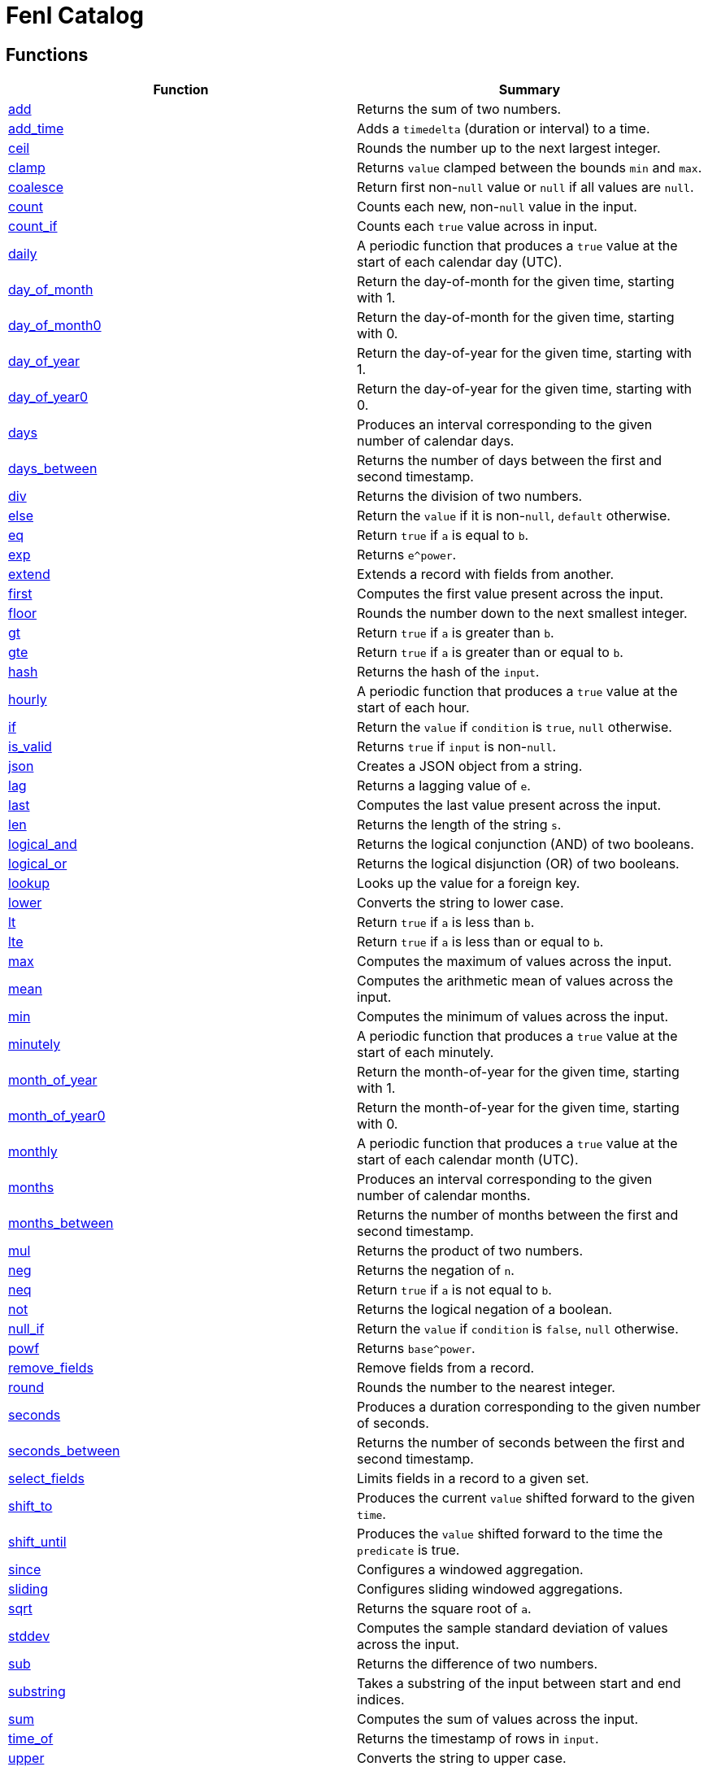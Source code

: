 = Fenl Catalog

== Functions

[cols="<,<",options="header",]
|===
|Function |Summary
|link:#add[add] |Returns the sum of two numbers.

|link:#add_time[add_time] |Adds a `timedelta` (duration or interval) to
a time.

|link:#ceil[ceil] |Rounds the number up to the next largest integer.

|link:#clamp[clamp] |Returns `value` clamped between the bounds `min`
and `max`.

|link:#coalesce[coalesce] |Return first non-`null` value or `null` if
all values are `null`.

|link:#count[count] |Counts each new, non-`null` value in the input.

|link:#count_if[count_if] |Counts each `true` value across in input.

|link:#daily[daily] |A periodic function that produces a `true` value at
the start of each calendar day (UTC).

|link:#day_of_month[day_of_month] |Return the day-of-month for the given
time, starting with 1.

|link:#day_of_month0[day_of_month0] |Return the day-of-month for the
given time, starting with 0.

|link:#day_of_year[day_of_year] |Return the day-of-year for the given
time, starting with 1.

|link:#day_of_year0[day_of_year0] |Return the day-of-year for the given
time, starting with 0.

|link:#days[days] |Produces an interval corresponding to the given
number of calendar days.

|link:#days_between[days_between] |Returns the number of days between
the first and second timestamp.

|link:#div[div] |Returns the division of two numbers.

|link:#else[else] |Return the `value` if it is non-`null`, `default`
otherwise.

|link:#eq[eq] |Return `true` if `a` is equal to `b`.

|link:#exp[exp] |Returns `e^power`.

|link:#extend[extend] |Extends a record with fields from another.

|link:#first[first] |Computes the first value present across the input.

|link:#floor[floor] |Rounds the number down to the next smallest
integer.

|link:#gt[gt] |Return `true` if `a` is greater than `b`.

|link:#gte[gte] |Return `true` if `a` is greater than or equal to `b`.

|link:#hash[hash] |Returns the hash of the `input`.

|link:#hourly[hourly] |A periodic function that produces a `true` value
at the start of each hour.

|link:#if[if] |Return the `value` if `condition` is `true`, `null`
otherwise.

|link:#is_valid[is_valid] |Returns `true` if `input` is non-`null`.

|link:#json[json] |Creates a JSON object from a string.

|link:#lag[lag] |Returns a lagging value of `e`.

|link:#last[last] |Computes the last value present across the input.

|link:#len[len] |Returns the length of the string `s`.

|link:#logical_and[logical_and] |Returns the logical conjunction (AND)
of two booleans.

|link:#logical_or[logical_or] |Returns the logical disjunction (OR) of
two booleans.

|link:#lookup[lookup] |Looks up the value for a foreign key.

|link:#lower[lower] |Converts the string to lower case.

|link:#lt[lt] |Return `true` if `a` is less than `b`.

|link:#lte[lte] |Return `true` if `a` is less than or equal to `b`.

|link:#max[max] |Computes the maximum of values across the input.

|link:#mean[mean] |Computes the arithmetic mean of values across the
input.

|link:#min[min] |Computes the minimum of values across the input.

|link:#minutely[minutely] |A periodic function that produces a `true`
value at the start of each minutely.

|link:#month_of_year[month_of_year] |Return the month-of-year for the
given time, starting with 1.

|link:#month_of_year0[month_of_year0] |Return the month-of-year for the
given time, starting with 0.

|link:#monthly[monthly] |A periodic function that produces a `true`
value at the start of each calendar month (UTC).

|link:#months[months] |Produces an interval corresponding to the given
number of calendar months.

|link:#months_between[months_between] |Returns the number of months
between the first and second timestamp.

|link:#mul[mul] |Returns the product of two numbers.

|link:#neg[neg] |Returns the negation of `n`.

|link:#neq[neq] |Return `true` if `a` is not equal to `b`.

|link:#not[not] |Returns the logical negation of a boolean.

|link:#null_if[null_if] |Return the `value` if `condition` is `false`,
`null` otherwise.

|link:#powf[powf] |Returns `base^power`.

|link:#remove_fields[remove_fields] |Remove fields from a record.

|link:#round[round] |Rounds the number to the nearest integer.

|link:#seconds[seconds] |Produces a duration corresponding to the given
number of seconds.

|link:#seconds_between[seconds_between] |Returns the number of seconds
between the first and second timestamp.

|link:#select_fields[select_fields] |Limits fields in a record to a
given set.

|link:#shift_to[shift_to] |Produces the current `value` shifted forward
to the given `time`.

|link:#shift_until[shift_until] |Produces the `value` shifted forward to
the time the `predicate` is true.

|link:#since[since] |Configures a windowed aggregation.

|link:#sliding[sliding] |Configures sliding windowed aggregations.

|link:#sqrt[sqrt] |Returns the square root of `a`.

|link:#stddev[stddev] |Computes the sample standard deviation of values
across the input.

|link:#sub[sub] |Returns the difference of two numbers.

|link:#substring[substring] |Takes a substring of the input between
start and end indices.

|link:#sum[sum] |Computes the sum of values across the input.

|link:#time_of[time_of] |Returns the timestamp of rows in `input`.

|link:#upper[upper] |Converts the string to upper case.

|link:#variance[variance] |Computes the sample variance of values across
the input.

|link:#when[when] |Produces the current `value` when the `condition`
evaluates to `true`.

|link:#with_key[with_key] |Changes the grouping of the input `value`.

|link:#year[year] |Return the year of the given timestamp.

|link:#yearly[yearly] |A periodic function that produces a `true` value
at the start of each calendar year (UTC).

|link:#zip_max[zip_max] |Returns the maximum of two values.

|link:#zip_min[zip_min] |Returns the minimum of two values.
|===

== Function Categories

=== Operators

[cols="<,<",options="header",]
|===
|Function |Summary
|link:#add[a + b] |Returns the sum of two numbers.

|link:#div[a / b] |Returns the division of two numbers.

|link:#eq[a == b] |Return `true` if `a` is equal to `b`.

|link:#gt[a > b] |Return `true` if `a` is greater than `b`.

|link:#gte[a >= b] |Return `true` if `a` is greater than or equal to
`b`.

|link:#logical_and[a and b] |Returns the logical conjunction (AND) of
two booleans.

|link:#logical_or[a or b] |Returns the logical disjunction (OR) of two
booleans.

|link:#lt[a < b] |Return `true` if `a` is less than `b`.

|link:#lte[a < b] |Return `true` if `a` is less than or equal to `b`.

|link:#mul[a * b] |Returns the product of two numbers.

|link:#neg[-n] |Returns the negation of `n`.

|link:#neq[a != b] |Return `true` if `a` is not equal to `b`.

|link:#not[!input] |Returns the logical negation of a boolean.

|link:#sub[a - b] |Returns the difference of two numbers.
|===

=== Aggregation Functions

Aggregation functions provide the mechanism for computing across rows.
The result of an aggregation represents the aggregate result for each
key up to and including the current row. This approximately corresponds
to the result you would get if you ran a SQL aggregation over the values
available at the time of that row.

Aggregations may be configured to operate in a specific window by
providing a link:#window-functions[window function] as the optional
`window` argument. If no window is provided, the aggregation is over all
rows for the entity, up to and including the current time. If a window
is provided, the result of an aggregation is the result for that entity
in the current window up to and including the current time. The current
window is often not yet complete.

NOTE: All aggregations in Fenl are implicitly scoped to the entity key.
This would be equivalent to performing a grouped aggregation in SQL.

[cols="<,<",options="header",]
|===
|Function |Summary
|link:#count[count] |Counts each new, non-`null` value in the input.

|link:#count_if[count_if] |Counts each `true` value across in input.

|link:#first[first] |Computes the first value present across the input.

|link:#last[last] |Computes the last value present across the input.

|link:#max[max] |Computes the maximum of values across the input.

|link:#mean[mean] |Computes the arithmetic mean of values across the
input.

|link:#min[min] |Computes the minimum of values across the input.

|link:#stddev[stddev] |Computes the sample standard deviation of values
across the input.

|link:#sum[sum] |Computes the sum of values across the input.

|link:#variance[variance] |Computes the sample variance of values across
the input.
|===

=== Comparison Functions

[cols="<,<",options="header",]
|===
|Function |Summary
|link:#eq[eq] |Return `true` if `a` is equal to `b`.
|link:#gt[gt] |Return `true` if `a` is greater than `b`.
|link:#gte[gte] |Return `true` if `a` is greater than or equal to `b`.
|link:#lt[lt] |Return `true` if `a` is less than `b`.
|link:#lte[lte] |Return `true` if `a` is less than or equal to `b`.
|link:#neq[neq] |Return `true` if `a` is not equal to `b`.
|===

=== Grouping Functions

[cols="<,<",options="header",]
|===
|Function |Summary
|link:#lookup[lookup] |Looks up the value for a foreign key.
|link:#with_key[with_key] |Changes the grouping of the input `value`.
|===

=== Logical Functions

[cols="<,<",options="header",]
|===
|Function |Summary
|link:#coalesce[coalesce] |Return first non-`null` value or `null` if
all values are `null`.

|link:#else[else] |Return the `value` if it is non-`null`, `default`
otherwise.

|link:#if[if] |Return the `value` if `condition` is `true`, `null`
otherwise.

|link:#logical_and[logical_and] |Returns the logical conjunction (AND)
of two booleans.

|link:#logical_or[logical_or] |Returns the logical disjunction (OR) of
two booleans.

|link:#not[not] |Returns the logical negation of a boolean.

|link:#null_if[null_if] |Return the `value` if `condition` is `false`,
`null` otherwise.
|===

=== Math Functions

[cols="<,<",options="header",]
|===
|Function |Summary
|link:#add[add] |Returns the sum of two numbers.

|link:#ceil[ceil] |Rounds the number up to the next largest integer.

|link:#clamp[clamp] |Returns `value` clamped between the bounds `min`
and `max`.

|link:#div[div] |Returns the division of two numbers.

|link:#exp[exp] |Returns `e^power`.

|link:#floor[floor] |Rounds the number down to the next smallest
integer.

|link:#max[max] |Computes the maximum of values across the input.

|link:#mean[mean] |Computes the arithmetic mean of values across the
input.

|link:#min[min] |Computes the minimum of values across the input.

|link:#mul[mul] |Returns the product of two numbers.

|link:#neg[neg] |Returns the negation of `n`.

|link:#powf[powf] |Returns `base^power`.

|link:#round[round] |Rounds the number to the nearest integer.

|link:#sqrt[sqrt] |Returns the square root of `a`.

|link:#stddev[stddev] |Computes the sample standard deviation of values
across the input.

|link:#sub[sub] |Returns the difference of two numbers.

|link:#sum[sum] |Computes the sum of values across the input.

|link:#variance[variance] |Computes the sample variance of values across
the input.

|link:#zip_max[zip_max] |Returns the maximum of two values.

|link:#zip_min[zip_min] |Returns the minimum of two values.
|===

=== Misc Functions

[cols="<,<",options="header",]
|===
|Function |Summary
|link:#hash[hash] |Returns the hash of the `input`.
|link:#is_valid[is_valid] |Returns `true` if `input` is non-`null`.
|===

=== Record Functions

[cols="<,<",options="header",]
|===
|Function |Summary
|link:#extend[extend] |Extends a record with fields from another.

|link:#remove_fields[remove_fields] |Remove fields from a record.

|link:#select_fields[select_fields] |Limits fields in a record to a
given set.
|===

=== String Functions

[cols="<,<",options="header",]
|===
|Function |Summary
|link:#json[json] |Creates a JSON object from a string.

|link:#len[len] |Returns the length of the string `s`.

|link:#lower[lower] |Converts the string to lower case.

|link:#substring[substring] |Takes a substring of the input between
start and end indices.

|link:#upper[upper] |Converts the string to upper case.
|===

=== Tick Functions

[cols="<,<",options="header",]
|===
|Function |Summary
|link:#daily[daily] |A periodic function that produces a `true` value at
the start of each calendar day (UTC).

|link:#hourly[hourly] |A periodic function that produces a `true` value
at the start of each hour.

|link:#minutely[minutely] |A periodic function that produces a `true`
value at the start of each minutely.

|link:#monthly[monthly] |A periodic function that produces a `true`
value at the start of each calendar month (UTC).

|link:#yearly[yearly] |A periodic function that produces a `true` value
at the start of each calendar year (UTC).
|===

=== Time Functions

[cols="<,<",options="header",]
|===
|Function |Summary
|link:#add_time[add_time] |Adds a `timedelta` (duration or interval) to
a time.

|link:#day_of_month[day_of_month] |Return the day-of-month for the given
time, starting with 1.

|link:#day_of_month0[day_of_month0] |Return the day-of-month for the
given time, starting with 0.

|link:#day_of_year[day_of_year] |Return the day-of-year for the given
time, starting with 1.

|link:#day_of_year0[day_of_year0] |Return the day-of-year for the given
time, starting with 0.

|link:#days[days] |Produces an interval corresponding to the given
number of calendar days.

|link:#days_between[days_between] |Returns the number of days between
the first and second timestamp.

|link:#lag[lag] |Returns a lagging value of `e`.

|link:#month_of_year[month_of_year] |Return the month-of-year for the
given time, starting with 1.

|link:#month_of_year0[month_of_year0] |Return the month-of-year for the
given time, starting with 0.

|link:#months[months] |Produces an interval corresponding to the given
number of calendar months.

|link:#months_between[months_between] |Returns the number of months
between the first and second timestamp.

|link:#seconds[seconds] |Produces a duration corresponding to the given
number of seconds.

|link:#seconds_between[seconds_between] |Returns the number of seconds
between the first and second timestamp.

|link:#shift_to[shift_to] |Produces the current `value` shifted forward
to the given `time`.

|link:#shift_until[shift_until] |Produces the `value` shifted forward to
the time the `predicate` is true.

|link:#time_of[time_of] |Returns the timestamp of rows in `input`.

|link:#when[when] |Produces the current `value` when the `condition`
evaluates to `true`.

|link:#year[year] |Return the year of the given timestamp.
|===

=== Window Functions

[cols="<,<",options="header",]
|===
|Function |Summary
|link:#since[since] |Configures a windowed aggregation.
|link:#sliding[sliding] |Configures sliding windowed aggregations.
|===

== Function Details

=== add

Returns the sum of two numbers.

This is the function used for the binary operation `a + b`.

==== Parameters

* a: The left-hand side of the addition.
* b: The right-hand side of the addition.

Note: Both `a` and `b` are promoted to a compatible numeric type
following the docs:data-model#numeric-type-coercion-table[numeric type
coercion rules].

==== Results

Returns a numeric column of the promoted numeric type compatible with
both `a` and `b`. The result contains `null` if `a` or `b` was null at
that row. Otherwise the row contains the sum of `a` and `b`.

*Tags:* link:#math-functions[math] link:#operators[operator]

==== Example: Addition

In this example, `a` is an integer column (defaulting to `i64`) and `b`
is a floating point column (defaulting to `f64`). The result is a
floating point column, achieved by implicitly converting `a` to `f64`.

===== Query

....
Input.a + Input.b
....

===== Table: Input

* *Name*: `Input`
* *Time Column*: `time`
* *Group Column*: `key`
* *Grouping*: `grouping`

[cols="^,^,^,^",options="header",]
|===
|time |key |a |b
|2021-01-01T00:00:00.000000000Z |A |5 |1.2
|2021-01-02T00:00:00.000000000Z |A |6.3 |0.4
|2021-03-01T00:00:00.000000000Z |B | |3.7
|2021-04-10T00:00:00.000000000Z |A |13 |
|===

===== Output CSV

[cols="^,^,^,^,^",options="header",]
|===
|time |key |a |b |result
|2021-01-01T00:00:00.000000000Z |A |5.0 |1.2 |6.2
|2021-01-02T00:00:00.000000000Z |A |6.3 |0.4 |6.7
|2021-03-01T00:00:00.000000000Z |B | |3.7 |
|2021-04-10T00:00:00.000000000Z |A |13.0 | |
|===

=== add_time

Adds a `timedelta` (duration or interval) to a time.

==== Parameters

* delta: The time delta to add to the timestamp. See other
link:#time-functions[time functions] for how to create `timedelta`s.
* time: The time to add to.

==== Results

Returns a time column with each row containing the value of `time` for
that row plus the given `delta`. If either the `delta` or `time` are
`null` then the result is `null` in that row.

*Tags:* link:#time-functions[time]

==== Example: Adding a fixed number of days

This example uses link:#days[`days`] to create a fixed `interval_days`
to add to a given date.

===== Query

....
Input.time | add_time(days(3))
....

===== Table: Input

* *Name*: `Input`
* *Time Column*: `time`
* *Group Column*: `key`
* *Grouping*: `grouping`

[cols="^,^",options="header",]
|===
|time |key
|1996-03-21T00:00:00-00:00 |Ben
|1996-04-21T00:00:00-00:00 |Ryan
|1996-05-21T00:00:00-00:00 |Ryan
|1996-06-21T00:00:00-00:00 |Ryan
|1996-07-21T00:00:00-00:00 |Ben
|1996-08-21T00:00:00-00:00 |Ben
|===

===== Output CSV

[cols="^,^,^",options="header",]
|===
|time |key |result
|1996-03-21T00:00:00-00:00 |Ben |1996-03-24T00:00:00.000000000
|1996-04-21T00:00:00-00:00 |Ryan |1996-04-24T00:00:00.000000000
|1996-05-21T00:00:00-00:00 |Ryan |1996-05-24T00:00:00.000000000
|1996-06-21T00:00:00-00:00 |Ryan |1996-06-24T00:00:00.000000000
|1996-07-21T00:00:00-00:00 |Ben |1996-07-24T00:00:00.000000000
|1996-08-21T00:00:00-00:00 |Ben |1996-08-24T00:00:00.000000000
|===

=== ceil

Rounds the number up to the next largest integer.

See also link:#round[`round`] and link:#floor[`floor`].

==== Parameters

* n: The number to round up.

Note: This method may be applied to any numeric type. For anything other
than `float32` and `float64` it has no affect since the values are
already integers.

==== Results

Returns a numeric column of the same type as `n`. The result contains
`null` if `n` was null at that position. Otherwise, it contains the
result of rounding `n` up to the next largest integer.

*Tags:* link:#math-functions[math]

==== Example: Ceil

===== Query

....
Input.a | ceil()
....

===== Table: Input

* *Name*: `Input`
* *Time Column*: `time`
* *Group Column*: `key`
* *Grouping*: `grouping`

[cols="^,^,^",options="header",]
|===
|time |key |a
|2021-01-01T00:00:00.000000000Z |A |5.7
|2021-01-01T00:00:00.000000000Z |A |6.3
|2021-01-02T00:00:00.000000000Z |B |
|2021-01-02T00:00:00.000000000Z |B |-2.3
|===

===== Output CSV

[cols="^,^,^,^",options="header",]
|===
|time |key |a |result
|2021-01-01T00:00:00.000000000Z |A |5.7 |6.0
|2021-01-01T00:00:00.000000000Z |A |6.3 |7.0
|2021-01-02T00:00:00.000000000Z |B | |
|2021-01-02T00:00:00.000000000Z |B |-2.3 |-2.0
|===

=== clamp

Returns `value` clamped between the bounds `min` and `max`.

==== Parameters

* `value`: The value to be clamped.
* `min`: The minimum bound. If `null`, no minimum bound will be applied.
* `max`: The maximum bound. If `null`, no maximum bound will be applied.

Note: Since `min` and `max` have default values, they must be passed by
name. The `value` is first so it is amenable to pipe. For example
`value | clamp(min = 3)` or `value | clamp(max = 8)`.

The arguments will be promoted to a compatible numeric type following
the docs:data-model#numeric-type-coercion-table[numeric type coercion
rules].

==== Results

Returns a numeric column of the promoted numeric type. For each row, it
contains `value` if `value` is between `min` and `max`, `min` if `value`
is less than `min`, `max` if `value` is greater than `max`, and `null`
if `value` is `null` or `min > max`. If `min` or `max` are null than no
clamping on that side will be performed.

*Tags:* link:#math-functions[math]

==== Example: Clamp With Min and Max

This example shows the use of `clamp` with both a `min` and `max` value
provided.

===== Query

....
Input.a | clamp(min = 0.5, max = 9.5)
....

===== Table: Input

* *Name*: `Input`
* *Time Column*: `time`
* *Group Column*: `key`
* *Grouping*: `grouping`

[cols="^,^,^",options="header",]
|===
|time |key |a
|2021-01-01T00:00:00.000000000Z |A |5.7
|2021-01-01T00:00:00.000000000Z |A |6.3
|2021-01-01T00:00:00.000000000Z |B |
|2021-01-01T00:00:00.000000000Z |A |
|===

===== Output CSV

[cols="^,^,^,^",options="header",]
|===
|time |key |a |result
|2021-01-01T00:00:00.000000000Z |A |5.7 |5.7
|2021-01-01T00:00:00.000000000Z |A |6.3 |6.3
|2021-01-01T00:00:00.000000000Z |B | |
|2021-01-01T00:00:00.000000000Z |A | |
|===

==== Example: Clamp with Min

This example shows the use of clamp with just a minimum bound.

===== Query

....
Input.a | clamp(min = 0.5)
....

===== Table: Input

* *Name*: `Input`
* *Time Column*: `time`
* *Group Column*: `key`
* *Grouping*: `grouping`

[cols="^,^,^",options="header",]
|===
|time |key |a
|2021-01-01T00:00:00.000000000Z |A |5.7
|2021-01-01T00:00:00.000000000Z |A |6.3
|2021-01-01T00:00:00.000000000Z |B |
|2021-01-01T00:00:00.000000000Z |A |
|===

===== Output CSV

[cols="^,^,^,^",options="header",]
|===
|time |key |a |result
|2021-01-01T00:00:00.000000000Z |A |5.7 |5.7
|2021-01-01T00:00:00.000000000Z |A |6.3 |6.3
|2021-01-01T00:00:00.000000000Z |B | |
|2021-01-01T00:00:00.000000000Z |A | |
|===

=== coalesce

Return first non-`null` value or `null` if all values are `null`.

==== Parameters

* values: One or more values to be coalesced. Note that all of the
values must be promotable to the same type.

==== Results

For each row, return the first non-`null` value from that row. If all
values are `null`, then returns `null`.

The type of the result is the minimum type that all of the `values` were
docs:data-model#type-promotion-rules[promotable] to.

*Tags:* link:#logical-functions[logical]

==== Example

In this example we use `coalesce` to apply multiple conditions, almost
like a `switch` statement. Each case uses link:#if[`if`] to only pass
through the cases where the condition is met.

One thing to be aware of when using `coalesce` like this is that the
first non-`null` is taken. Which means that even if a condition is met,
if the corresponding value was `null`, it would move on to other
conditions.

===== Query

....
coalesce(
    # Tax exempt items
    Input.value | if(Input.tax_category == 'exempt'),
    # Flat tax (1.0) items
    Input.value + 1.0 | if(Input.tax_category == 'flat'),
    # Normal tax (10%) items
    Input.value * 1.1
)
....

===== Table: Input

* *Name*: `Input`
* *Time Column*: `time`
* *Group Column*: `key`
* *Grouping*: `grouping`

[cols="^,^,^,^",options="header",]
|===
|time |key |value |tax_category
|2020-01-01T00:00:00.000000000Z |Ben |10.00 |exempt
|2020-01-02T00:00:00.000000000Z |Ben |12.00 |
|2020-01-02T01:00:00.000000000Z |Ryan |13.00 |flat
|2020-01-02T01:00:00.000000000Z |Ryan | |exempt
|===

===== Output CSV

[cols="^,^,^,^,^",options="header",]
|===
|time |key |value |tax_category |result
|2020-01-01T00:00:00.000000000Z |Ben |10.0 |exempt |10.0
|2020-01-02T00:00:00.000000000Z |Ben |12.0 | |13.200000000000001
|2020-01-02T01:00:00.000000000Z |Ryan |13.0 |flat |14.0
|2020-01-02T01:00:00.000000000Z |Ryan | |exempt |
|===

=== count

Counts each new, non-`null` value in the input.

==== Parameters

* input: The input to be counted.
* window: The window to aggregate within, as described in
link:#aggregation-functions[Aggregation Functions]. If `null`,
aggregates are across all rows for the current entity. If non-`null`,
aggregates are within the specified window. See
link:#window-functions[window functions] for how to specify the
aggregation window.

==== Results

For each input row, return the count of new, non-`null` rows in `input`
up to and including the input row for the given entity. Returns `0` if
there have been no such inputs.

*Tags:* link:#aggregation-functions[aggregation]

==== Example: Count

===== Query

....
count(Input.value)
....

===== Table: Input

* *Name*: `Input`
* *Time Column*: `time`
* *Group Column*: `key`
* *Grouping*: `grouping`

[cols="^,^,^",options="header",]
|===
|time |key |value
|2021-01-01T00:00:00.000000000Z |Ben |50.7
|2021-01-02T00:00:00.000000000Z |Ryan |
|2021-01-02T00:00:00.000000000Z |Ryan |67.2
|2021-01-03T00:00:00.000000000Z |Ben |1.2
|2021-01-04T00:00:00.000000000Z |Ben |
|2021-01-05T00:00:00.000000000Z |Ryan |2.3
|===

===== Output CSV

[cols="^,^,^,^",options="header",]
|===
|time |key |value |result
|2021-01-01T00:00:00.000000000Z |Ben |50.7 |1
|2021-01-02T00:00:00.000000000Z |Ryan | |0
|2021-01-02T00:00:00.000000000Z |Ryan |67.2 |1
|2021-01-03T00:00:00.000000000Z |Ben |1.2 |2
|2021-01-04T00:00:00.000000000Z |Ben | |2
|2021-01-05T00:00:00.000000000Z |Ryan |2.3 |2
|===

=== count_if

Counts each `true` value across in input.

==== Parameters

* input: The input to be counted.
* window: The window to aggregate within, as described in
link:#aggregation-functions[Aggregation Functions]. If `null`,
aggregates are across all rows for the current entity. If non-`null`,
aggregates are within the specified window. See
link:#window-functions[window functions] for how to specify the
aggregation window.

==== Results

For each input row, return the count of new rows containing `true` in
`input` up to and including the input row for the given entity. Returns
`0` if there have been no such inputs.

*Tags:* link:#aggregation-functions[aggregation]

==== Example: Count If

===== Query

....
count_if(Input.value)
....

===== Table: Input

* *Name*: `Input`
* *Time Column*: `time`
* *Group Column*: `key`
* *Grouping*: `grouping`

[cols="^,^,^",options="header",]
|===
|time |key |value
|2021-01-01T00:00:00.000000000Z |Ben |false
|2021-01-02T00:00:00.000000000Z |Ryan |true
|2021-01-03T00:00:00.000000000Z |Ryan |true
|2021-01-04T00:00:00.000000000Z |Ben |true
|2021-01-04T00:00:00.000000000Z |Ben |
|2021-01-05T00:00:00.000000000Z |Ryan |false
|===

===== Output CSV

[cols="^,^,^,^",options="header",]
|===
|time |key |value |result
|2021-01-01T00:00:00.000000000Z |Ben |false |0
|2021-01-02T00:00:00.000000000Z |Ryan |true |1
|2021-01-03T00:00:00.000000000Z |Ryan |true |2
|2021-01-04T00:00:00.000000000Z |Ben |true |1
|2021-01-04T00:00:00.000000000Z |Ben | |1
|2021-01-05T00:00:00.000000000Z |Ryan |false |2
|===

=== daily

A periodic function that produces a `true` value at the start of each
calendar day (UTC).

This function is often used in aggregations to produce windows or as a
predicate column.

==== Results

Returns a boolean column with each row containing a `true` value at the
start of the day, corresponding to time 00:00:00Z, and `null` at all
other times.

*Tags:* link:#tick-functions[tick]

==== Example: Daily Aggregated Window

In this example, the `daily()` function is used as an argument to the
link:#since[`since] window function. The result is a windowed
aggregation that resets daily.

===== Query

....
{ n: Input.n, daily_sum: sum(Input.n, window = since(daily())) }
| extend({time: time_of($input), key: first(Input.key) })
....

===== Table: Input

* *Name*: `Input`
* *Time Column*: `time`
* *Group Column*: `key`
* *Grouping*: `grouping`

[cols="^,^,^",options="header",]
|===
|time |key |n
|1996-12-19T04:00:00-00:00 |Ben |1
|1996-12-19T05:00:00-00:00 |Ryan |2
|1996-12-20T01:00:00-00:00 |Ben |3
|1996-12-20T22:00:00-00:00 |Ben |4
|1996-12-21T03:00:00-00:00 |Ryan |5
|1996-12-21T07:00:00-00:00 |Ben |6
|===

===== Output CSV

[cols="^,^,^,^",options="header",]
|===
|time |key |n |daily_sum
|1996-12-19T04:00:00.000000000 |Ben |1 |1
|1996-12-19T05:00:00.000000000 |Ryan |2 |2
|1996-12-20T00:00:00.000000000 |Ben | |1
|1996-12-20T00:00:00.000000000 |Ryan | |2
|1996-12-20T01:00:00.000000000 |Ben |3 |3
|1996-12-20T22:00:00.000000000 |Ben |4 |7
|1996-12-21T00:00:00.000000000 |Ben | |7
|1996-12-21T00:00:00.000000000 |Ryan | |
|1996-12-21T03:00:00.000000000 |Ryan |5 |5
|1996-12-21T07:00:00.000000000 |Ben |6 |6
|===

==== Example: Filter Daily

In this example, the `daily()` function is used as an argument to the
link:#when[`when`] function, which filters input.

The output includes the last input row before a link:#tick[`tick`]
occurs.

===== Query

....
Input | last() | when(daily())
....

===== Table: Input

* *Name*: `Input`
* *Time Column*: `time`
* *Group Column*: `key`
* *Grouping*: `grouping`

[cols="^,^,^",options="header",]
|===
|time |key |n
|1996-12-19T04:00:00-00:00 |Ben |1
|1996-12-19T05:00:00-00:00 |Ryan |2
|1996-12-20T01:00:00-00:00 |Ben |3
|1996-12-20T22:00:00-00:00 |Ben |4
|1996-12-21T03:00:00-00:00 |Ryan |5
|1996-12-21T07:00:00-00:00 |Ben |6
|===

===== Output CSV

[cols="^,^,^",options="header",]
|===
|time |key |n
|1996-12-19T04:00:00-00:00 |Ben |1
|1996-12-19T05:00:00-00:00 |Ryan |2
|1996-12-20T22:00:00-00:00 |Ben |4
|1996-12-19T05:00:00-00:00 |Ryan |2
|===

=== day_of_month

Return the day-of-month for the given time, starting with 1.

==== Parameters

* time: The timestamp to return the day-of-month for.

==== Results

Returns a `u32` column containing the day-of-month for each input
`time`. Returns `null` for rows where `time` is `null`. The first day of
the month is `1`. The result will be in the range 1 to 31 (inclusive).

*Tags:* link:#time-functions[time]

==== Example: Day of Month

===== Query

....
day_of_month(Input.time)
....

===== Table: Input

* *Name*: `Input`
* *Time Column*: `time`
* *Group Column*: `key`
* *Grouping*: `grouping`

[cols="^,^",options="header",]
|===
|time |key
|1996-03-21T00:00:00-00:00 |Ben
|1996-04-21T00:00:00-00:00 |Ryan
|1996-05-21T00:00:00-00:00 |Ryan
|1996-06-21T00:00:00-00:00 |Ryan
|1996-07-21T00:00:00-00:00 |Ben
|1996-08-21T00:00:00-00:00 |Ben
|===

===== Output CSV

[cols="^,^,^",options="header",]
|===
|time |key |result
|1996-03-21T00:00:00-00:00 |Ben |21
|1996-04-21T00:00:00-00:00 |Ryan |21
|1996-05-21T00:00:00-00:00 |Ryan |21
|1996-06-21T00:00:00-00:00 |Ryan |21
|1996-07-21T00:00:00-00:00 |Ben |21
|1996-08-21T00:00:00-00:00 |Ben |21
|===

=== day_of_month0

Return the day-of-month for the given time, starting with 0.

==== Parameters

* time: The timestamp to return the day-of-month for.

==== Results

Returns a `u32` column containing the day-of-month for each input
`time`. Returns `null` for rows where `time` is `null`. The first day of
the month is `0`. The result will be in the range 0 to 30 (inclusive).

*Tags:* link:#time-functions[time]

==== Example: Day of Month (Zero Based)

===== Query

....
day_of_month0(Input.time)
....

===== Table: Input

* *Name*: `Input`
* *Time Column*: `time`
* *Group Column*: `key`
* *Grouping*: `grouping`

[cols="^,^",options="header",]
|===
|time |key
|1996-03-21T00:00:00-00:00 |Ben
|1996-04-21T00:00:00-00:00 |Ryan
|1996-05-21T00:00:00-00:00 |Ryan
|1996-06-21T00:00:00-00:00 |Ryan
|1996-07-21T00:00:00-00:00 |Ben
|1996-08-21T00:00:00-00:00 |Ben
|===

===== Output CSV

[cols="^,^,^",options="header",]
|===
|time |key |result
|1996-03-21T00:00:00-00:00 |Ben |20
|1996-04-21T00:00:00-00:00 |Ryan |20
|1996-05-21T00:00:00-00:00 |Ryan |20
|1996-06-21T00:00:00-00:00 |Ryan |20
|1996-07-21T00:00:00-00:00 |Ben |20
|1996-08-21T00:00:00-00:00 |Ben |20
|===

=== day_of_year

Return the day-of-year for the given time, starting with 1.

==== Parameters

* time: The timestamp to return the day-of-year for.

==== Results

Returns a `u32` column containing the day-of-year for each input `time`.
Returns `null` for rows where `time` is `null`. The first day of the
month is `1`. The result will be in the range 1 to 366 (inclusive).

*Tags:* link:#time-functions[time]

==== Example: Day Of Year

===== Query

....
day_of_year(Input.time)
....

===== Table: Input

* *Name*: `Input`
* *Time Column*: `time`
* *Group Column*: `key`
* *Grouping*: `grouping`

[cols="^,^",options="header",]
|===
|time |key
|1996-03-21T00:00:00-00:00 |Ben
|1996-04-21T00:00:00-00:00 |Ryan
|1996-05-21T00:00:00-00:00 |Ryan
|1996-06-21T00:00:00-00:00 |Ryan
|1996-07-21T00:00:00-00:00 |Ben
|1996-08-21T00:00:00-00:00 |Ben
|===

===== Output CSV

[cols="^,^,^",options="header",]
|===
|time |key |result
|1996-03-21T00:00:00-00:00 |Ben |81
|1996-04-21T00:00:00-00:00 |Ryan |112
|1996-05-21T00:00:00-00:00 |Ryan |142
|1996-06-21T00:00:00-00:00 |Ryan |173
|1996-07-21T00:00:00-00:00 |Ben |203
|1996-08-21T00:00:00-00:00 |Ben |234
|===

=== day_of_year0

Return the day-of-year for the given time, starting with 0.

==== Parameters

* time: The timestamp to return the day-of-year for.

==== Results

Returns a `u32` column containing the day-of-year for each input `time`.
Returns `null` for rows where `time` is `null`. The first day of the
year is `0`. The result will be in the range 0 to 365 (inclusive).

*Tags:* link:#time-functions[time]

==== Example: Day of Year (Zero Based)

===== Query

....
day_of_year0(Input.time)
....

===== Table: Input

* *Name*: `Input`
* *Time Column*: `time`
* *Group Column*: `key`
* *Grouping*: `grouping`

[cols="^,^",options="header",]
|===
|time |key
|1996-03-21T00:00:00-00:00 |Ben
|1996-04-21T00:00:00-00:00 |Ryan
|1996-05-21T00:00:00-00:00 |Ryan
|1996-06-21T00:00:00-00:00 |Ryan
|1996-07-21T00:00:00-00:00 |Ben
|1996-08-21T00:00:00-00:00 |Ben
|===

===== Output CSV

[cols="^,^,^",options="header",]
|===
|time |key |result
|1996-03-21T00:00:00-00:00 |Ben |80
|1996-04-21T00:00:00-00:00 |Ryan |111
|1996-05-21T00:00:00-00:00 |Ryan |141
|1996-06-21T00:00:00-00:00 |Ryan |172
|1996-07-21T00:00:00-00:00 |Ben |202
|1996-08-21T00:00:00-00:00 |Ben |233
|===

=== days

Produces an interval corresponding to the given number of calendar days.

==== Parameters

* days: The number of days to create the interval for.

==== Results

Returns an `interval_days` column with each row containing the value of
`days` converted to an interval with the corresponding number of days.
Rows where `days` is `null`, less than `0` or greater than `i32::MAX`
will be `null`.

*Tags:* link:#time-functions[time]

==== Example: Adding a variable number of days

This example uses link:#add-time[`add_time`] to add the created interval
to the `time` column.

===== Query

....
Input.time | add_time(days(Input.n))
....

===== Table: Input

* *Name*: `Input`
* *Time Column*: `time`
* *Group Column*: `key`
* *Grouping*: `grouping`

[cols="^,^,^",options="header",]
|===
|time |key |n
|1996-03-21T00:00:00-00:00 |Ben |1
|1996-04-21T00:00:00-00:00 |Ryan |2
|1996-05-21T00:00:00-00:00 |Ryan |3
|1996-06-21T00:00:00-00:00 |Ryan |
|1996-07-21T00:00:00-00:00 |Ben |2
|1996-08-21T00:00:00-00:00 |Ben |1
|===

===== Output CSV

[cols="^,^,^,^",options="header",]
|===
|time |key |n |result
|1996-03-21T00:00:00-00:00 |Ben |1 |1996-03-22T00:00:00.000000000
|1996-04-21T00:00:00-00:00 |Ryan |2 |1996-04-23T00:00:00.000000000
|1996-05-21T00:00:00-00:00 |Ryan |3 |1996-05-24T00:00:00.000000000
|1996-06-21T00:00:00-00:00 |Ryan | |
|1996-07-21T00:00:00-00:00 |Ben |2 |1996-07-23T00:00:00.000000000
|1996-08-21T00:00:00-00:00 |Ben |1 |1996-08-22T00:00:00.000000000
|===

=== days_between

Returns the number of days between the first and second timestamp.

==== Parameters

* t1: The first timestamp
* t2: The second timestamp

==== Results

Returns an `interval_days` column representing the number of whole days
between the two timestamps. Fractional days will be rounded towards
zero.

In rows where `t1` or `t2` are `null`, the result will be `null`. If
`t1` is before `t2`, the result will be positive. If `t1` is after `t2`
the result will be negative.

*Tags:* link:#time-functions[time]

==== Example: Days Between

Note that the expression uses `as i32` to convert the `interval_days` to
the integer number of days. This discards the units.

===== Query

....
days_between(Input.time, Input.date) as i32
....

===== Table: Input

* *Name*: `Input`
* *Time Column*: `time`
* *Group Column*: `key`
* *Grouping*: `grouping`

[cols="^,^,^",options="header",]
|===
|time |key |date
|1996-03-21T00:00:00-00:00 |Ben |1996-08-19T00:00:00-00:00
|1996-04-21T00:00:00-00:00 |Ryan |1995-07-20T00:00:00-00:00
|1996-05-21T23:00:00-00:00 |Ryan |1996-05-22T00:00:00-00:00
|1996-06-21T00:00:00-00:00 |Ryan |1996-06-19T05:00:00-00:00
|1996-07-21T00:00:00-00:00 |Ben |
|1996-08-21T00:00:00-00:00 |Ben |1996-08-22T00:00:00-00:00
|===

===== Output CSV

[cols="^,^,^,^",options="header",]
|===
|time |key |date |result
|1996-03-21T00:00:00-00:00 |Ben |1996-08-19T00:00:00-00:00 |151
|1996-04-21T00:00:00-00:00 |Ryan |1995-07-20T00:00:00-00:00 |-276
|1996-05-21T23:00:00-00:00 |Ryan |1996-05-22T00:00:00-00:00 |0
|1996-06-21T00:00:00-00:00 |Ryan |1996-06-19T05:00:00-00:00 |-1
|1996-07-21T00:00:00-00:00 |Ben | |
|1996-08-21T00:00:00-00:00 |Ben |1996-08-22T00:00:00-00:00 |1
|===

=== div

Returns the division of two numbers.

This is the function used for the binary operation `a / b`.

==== Parameters

* a: The left-hand side of the division.
* b: The right-hand side of the division.

Note: Both `a` and `b` are promoted to a compatible numeric type
following the docs:data-model#numeric-type-coercion-table[numeric type
coercion rules].

==== Results

Returns a numeric column of the promoted numeric type compatible with
both `a` and `b`. The result contains `null` if `a` or `b` was null at
that row, or if `b` was `0`. Otherwise the row contains the resulting of
dividing `a` by `b`.

*Tags:* link:#math-functions[math] link:#operators[operator]

==== Example: Division

===== Query

....
Input.a / Input.b
....

===== Table: Input

* *Name*: `Input`
* *Time Column*: `time`
* *Group Column*: `key`
* *Grouping*: `grouping`

[cols="^,^,^,^",options="header",]
|===
|time |key |a |b
|2021-01-01T00:00:00.000000000Z |A |5.7 |1.2
|2021-01-02T00:00:00.000000000Z |A |6.3 |0.4
|2021-01-03T00:00:00.000000000Z |B | |3.7
|2021-01-03T00:00:00.000000000Z |A |13.2 |
|2021-01-04T00:00:00.000000000Z |A |12.2 |0
|===

===== Output CSV

[cols="^,^,^,^,^",options="header",]
|===
|time |key |a |b |result
|2021-01-01T00:00:00.000000000Z |A |5.7 |1.2 |4.75
|2021-01-02T00:00:00.000000000Z |A |6.3 |0.4 |15.749999999999998
|2021-01-03T00:00:00.000000000Z |B | |3.7 |
|2021-01-03T00:00:00.000000000Z |A |13.2 | |
|2021-01-04T00:00:00.000000000Z |A |12.2 |0.0 |
|===

=== else

Return the `value` if it is non-`null`, `default` otherwise.

==== Parameters

* default: The result to use if `value` is `null`.
* value: The result to prefer if it is non-`null`.

Note the order of arguments has `default` first, so that you can use it
with the pipe syntax to provide default values, as in
`value | else(default)`.

==== Results

For each row, returns `value` if it is non-`null` in that row, or
`default` if `value is `null`.

*Tags:* link:#logical-functions[logical]

==== Example: Choosing between two values

In this example the result is `Input.a` if it is non-`null`, and
`Input.b` otherwise. This may be combined with link:#if[`if`] to
conditionaly `null` out cases to implement various logical operations.

When chaining multiple conditionals, it may be better to use
link:#coalesce[`coalesce`].

===== Query

....
Input.a | else(Input.b)
....

===== Table: Input

* *Name*: `Input`
* *Time Column*: `time`
* *Group Column*: `key`
* *Grouping*: `grouping`

[cols="^,^,^,^",options="header",]
|===
|time |key |a |b
|2021-01-01T00:00:00.000000000Z |X |57.8 |63
|2021-01-02T00:00:00.000000000Z |Y | |86.3
|2021-01-03T00:00:00.000000000Z |X |6873 |
|2021-01-04T00:00:00.000000000Z |X | |
|===

===== Output CSV

[cols="^,^,^,^,^",options="header",]
|===
|time |key |a |b |result
|2021-01-01T00:00:00.000000000Z |X |57.8 |63.0 |57.8
|2021-01-02T00:00:00.000000000Z |Y | |86.3 |86.3
|2021-01-03T00:00:00.000000000Z |X |6873.0 | |6873.0
|2021-01-04T00:00:00.000000000Z |X | | |
|===

==== Example: Providing a default value

This example shows how to use `else` to provide a default value for a
possibly `null` value.

===== Query

....
Input.a | else(42.0)
....

===== Table: Input

* *Name*: `Input`
* *Time Column*: `time`
* *Group Column*: `key`
* *Grouping*: `grouping`

[cols="^,^,^,^",options="header",]
|===
|time |key |a |b
|2021-01-01T00:00:00.000000000Z |X |57.8 |63
|2021-01-02T00:00:00.000000000Z |Y | |86.3
|2021-01-03T00:00:00.000000000Z |X |6873 |
|2021-01-04T00:00:00.000000000Z |X | |
|===

===== Output CSV

[cols="^,^,^,^,^",options="header",]
|===
|time |key |a |b |result
|2021-01-01T00:00:00.000000000Z |X |57.8 |63.0 |57.8
|2021-01-02T00:00:00.000000000Z |Y | |86.3 |42.0
|2021-01-03T00:00:00.000000000Z |X |6873.0 | |6873.0
|2021-01-04T00:00:00.000000000Z |X | | |42.0
|===

=== eq

Return `true` if `a` is equal to `b`.

This is the function used for the binary comparison `a == b`.

==== Parameters

* a: The left hand side of the comparison.
* b: The right hand side of the comparison.

Note: Both `a` and `b` must be of the same type. If they differ, they
may be promoted to a compatible numeric type following the
docs:data-model#numeric-type-coercion-table[numeric type coercion
rules].

==== Results

Returns a `bool` column indicating the results. For each row, it
contains `null` if `a` or `b` are `null`, `true` if they are equal and
`false` if they are not equal.

*Tags:* link:#comparison-functions[comparison] link:#operators[operator]

==== Example: Equals

===== Query

....
Input.a == Input.b
....

===== Table: Input

* *Name*: `Input`
* *Time Column*: `time`
* *Group Column*: `key`
* *Grouping*: `grouping`

[cols="^,^,^,^",options="header",]
|===
|time |key |a |b
|2021-01-01T00:00:00.000000000Z |Ben |50.7 |6.0
|2021-01-02T00:00:00.000000000Z |Ryan | |70
|2021-01-03T00:00:00.000000000Z |Ryan |67.2 |71.3
|2021-01-04T00:00:00.000000000Z |Ben |1.2 |1.2
|2021-01-05T00:00:00.000000000Z |Ben |65 |
|2021-01-06T00:00:00.000000000Z |Jordan |2.3 |68.7
|2021-01-07T00:00:00.000000000Z |Ryan | |
|===

===== Output CSV

[cols="^,^,^,^,^",options="header",]
|===
|time |key |a |b |result
|2021-01-01T00:00:00.000000000Z |Ben |50.7 |6.0 |false
|2021-01-02T00:00:00.000000000Z |Ryan | |70.0 |
|2021-01-03T00:00:00.000000000Z |Ryan |67.2 |71.3 |false
|2021-01-04T00:00:00.000000000Z |Ben |1.2 |1.2 |true
|2021-01-05T00:00:00.000000000Z |Ben |65.0 | |
|2021-01-06T00:00:00.000000000Z |Jordan |2.3 |68.7 |false
|2021-01-07T00:00:00.000000000Z |Ryan | | |
|===

=== exp

Returns `e^power`.

==== Parameters

* power: The power to raise `e` to.

The exponential function applies to `f64` numbers only. Other numbers
will be implicitly promoted.

==== Results

Returns a column of `f64` values. Each row contains `null` if `power` is
`null`. Otherwise, the row contains the value `e ^ power`.

*Tags:* link:#math-functions[math]

==== Example: Exponential

===== Query

....
exp(Input.a)
....

===== Table: Input

* *Name*: `Input`
* *Time Column*: `time`
* *Group Column*: `key`
* *Grouping*: `grouping`

[cols="^,^,^",options="header",]
|===
|time |key |a
|2021-01-01T00:00:00.000000000Z |A |5.7
|2021-01-02T00:00:00.000000000Z |A |6.3
|2021-01-02T00:00:00.000000000Z |B |
|===

===== Output CSV

[cols="^,^,^,^",options="header",]
|===
|time |key |a |result
|2021-01-01T00:00:00.000000000Z |A |5.7 |298.8674009670603
|2021-01-02T00:00:00.000000000Z |A |6.3 |544.571910125929
|2021-01-02T00:00:00.000000000Z |B | |
|===

=== extend

Extends a record with fields from another.

==== Parameters

* new: The record column containing the new fields.
* old: The record column containing the old fields.

Note: The order of parameters is chosen to allow `old | extend(new)` as
a way to add fields to the `old` record.

==== Results

Returns a column containing the combined record fields from both `old`
and `new`. If either `old` or `new` are `null` then the fields from the
given record are `null`. If a field exists in both `old` and `new`, the
value from `new` is preferred.

*Tags:* link:#record-functions[record]

==== Example: Record Extension

===== Query

....
extend(Input, { sum: Input.a + Input.b, five: 5 })
....

===== Table: Input

* *Name*: `Input`
* *Time Column*: `time`
* *Group Column*: `key`
* *Grouping*: `grouping`

[cols="^,^,^,^",options="header",]
|===
|time |key |a |b
|2021-01-01T00:00:00.000000000Z |A |5 |1.2
|2021-01-02T00:00:00.000000000Z |A |6.3 |0.4
|2021-03-01T00:00:00.000000000Z |B | |3.7
|2021-04-10T00:00:00.000000000Z |A |13 |
|===

===== Output CSV

[cols="^,^,^,^,^,^",options="header",]
|===
|time |key |a |b |sum |five
|2021-01-01T00:00:00.000000000Z |A |5.0 |1.2 |6.2 |5
|2021-01-02T00:00:00.000000000Z |A |6.3 |0.4 |6.7 |5
|2021-03-01T00:00:00.000000000Z |B | |3.7 | |5
|2021-04-10T00:00:00.000000000Z |A |13.0 | | |5
|===

=== first

Computes the first value present across the input.

==== Parameters

* input: The input to be considered.
* window: The window to aggregate within, as described in
link:#aggregation-functions[Aggregation Functions]. If `null`,
aggregates are across all rows for the current entity. If non-`null`,
aggregates are within the specified window. See
link:#window-functions[window functions] for how to specify the
aggregation window.

==== Results

For each input row, return the first new, non-`null` value in the input,
up to and including the current row. Returns `null` until there has been
at least one such input.

NOTE: The first value is inclusive of any values at the current time.

*Tags:* link:#aggregation-functions[aggregation]

==== Example: First

===== Query

....
first(Input.value)
....

===== Table: Input

* *Name*: `Input`
* *Time Column*: `time`
* *Group Column*: `key`
* *Grouping*: `grouping`

[cols="^,^,^",options="header",]
|===
|time |key |value
|2021-01-01T00:00:00.000000000Z |Ben |50.7
|2021-01-02T00:00:00.000000000Z |Ryan |
|2021-01-02T00:00:00.000000000Z |Ryan |67.2
|2021-01-03T00:00:00.000000000Z |Ben |1.2
|2021-01-03T00:00:00.000000000Z |Ben |
|2021-01-04T00:00:00.000000000Z |Ryan |2.3
|===

===== Output CSV

[cols="^,^,^,^",options="header",]
|===
|time |key |value |result
|2021-01-01T00:00:00.000000000Z |Ben |50.7 |50.7
|2021-01-02T00:00:00.000000000Z |Ryan | |
|2021-01-02T00:00:00.000000000Z |Ryan |67.2 |67.2
|2021-01-03T00:00:00.000000000Z |Ben |1.2 |50.7
|2021-01-03T00:00:00.000000000Z |Ben | |50.7
|2021-01-04T00:00:00.000000000Z |Ryan |2.3 |67.2
|===

=== floor

Rounds the number down to the next smallest integer.

See also link:#round[`round`] and link:#ceil[`ceil`].

==== Parameters

* n: The number to round down.

Note: This method may be applied to any numeric type. For anything other
than `float32` and `float64` it has no affect since the values are
already integers.

==== Results

Returns a numeric column of the same type as `n`. The result contains
`null` if `n` was null at that row. Otherwise, it contains the result of
rounding `n` down to the next smallest integer.

*Tags:* link:#math-functions[math]

==== Example: Floor

===== Query

....
Input.a | floor()
....

===== Table: Input

* *Name*: `Input`
* *Time Column*: `time`
* *Group Column*: `key`
* *Grouping*: `grouping`

[cols="^,^,^",options="header",]
|===
|time |key |a
|2021-01-01T00:00:00.000000000Z |A |5.7
|2021-01-01T00:00:00.000000000Z |A |6.3
|2021-01-02T00:00:00.000000000Z |B |
|2021-01-02T00:00:00.000000000Z |B |-2.3
|===

===== Output CSV

[cols="^,^,^,^",options="header",]
|===
|time |key |a |result
|2021-01-01T00:00:00.000000000Z |A |5.7 |5.0
|2021-01-01T00:00:00.000000000Z |A |6.3 |6.0
|2021-01-02T00:00:00.000000000Z |B | |
|2021-01-02T00:00:00.000000000Z |B |-2.3 |-3.0
|===

=== gt

Return `true` if `a` is greater than `b`.

This is the function used for the binary comparison `a > b`.

==== Parameters

* a: The left hand side of the comparison.
* b: The right hand side of the comparison.

Note: Both `a` and `b` must be of the same type. If they differ, they
may be promoted to a compatible numeric type following the
docs:data-model#numeric-type-coercion-table[numeric type coercion
rules].

==== Results

Returns a `bool` column indicating the results. For each row, it
contains `null` if `a` or `b` are `null`, `true` if `a` is greater than
`b`, and `false` if `a` is less than or equal to `b`.

*Tags:* link:#comparison-functions[comparison] link:#operators[operator]

==== Example: Greater Than

===== Query

....
Input.a > Input.b
....

===== Table: Input

* *Name*: `Input`
* *Time Column*: `time`
* *Group Column*: `key`
* *Grouping*: `grouping`

[cols="^,^,^,^",options="header",]
|===
|time |key |a |b
|2021-01-01T00:00:00.000000000Z |Ben |50.7 |6.0
|2021-01-02T00:00:00.000000000Z |Ryan | |70
|2021-01-03T00:00:00.000000000Z |Ryan |67.2 |71.3
|2021-01-04T00:00:00.000000000Z |Ben |1.2 |1.2
|2021-01-05T00:00:00.000000000Z |Ben |65 |
|2021-01-06T00:00:00.000000000Z |Jordan |2.3 |68.7
|2021-01-07T00:00:00.000000000Z |Ryan | |
|===

===== Output CSV

[cols="^,^,^,^,^",options="header",]
|===
|time |key |a |b |result
|2021-01-01T00:00:00.000000000Z |Ben |50.7 |6.0 |true
|2021-01-02T00:00:00.000000000Z |Ryan | |70.0 |
|2021-01-03T00:00:00.000000000Z |Ryan |67.2 |71.3 |false
|2021-01-04T00:00:00.000000000Z |Ben |1.2 |1.2 |false
|2021-01-05T00:00:00.000000000Z |Ben |65.0 | |
|2021-01-06T00:00:00.000000000Z |Jordan |2.3 |68.7 |false
|2021-01-07T00:00:00.000000000Z |Ryan | | |
|===

=== gte

Return `true` if `a` is greater than or equal to `b`.

This is the function used for the binary comparison `a >= b`.

==== Parameters

* a: The left hand side of the comparison.
* b: The right hand side of the comparison.

Note: Both `a` and `b` must be of the same type. If they differ, they
may be promoted to a compatible numeric type following the
docs:data-model#numeric-type-coercion-table[numeric type coercion
rules].

==== Results

Returns a `bool` column indicating the results. For each row, it
contains `null` if `a` or `b` are `null`, `true` if `a` is greater than
or equal to `b`, and `false` if `a` is less than `b`.

*Tags:* link:#comparison-functions[comparison] link:#operators[operator]

==== Example: Greater Than or Equal To

===== Query

....
Input.a >= Input.b
....

===== Table: Input

* *Name*: `Input`
* *Time Column*: `time`
* *Group Column*: `key`
* *Grouping*: `grouping`

[cols="^,^,^,^",options="header",]
|===
|time |key |a |b
|2021-01-01T00:00:00.000000000Z |Ben |50.7 |6.0
|2021-01-02T00:00:00.000000000Z |Ryan | |70
|2021-01-03T00:00:00.000000000Z |Ryan |67.2 |71.3
|2021-01-04T00:00:00.000000000Z |Ben |1.2 |1.2
|2021-01-05T00:00:00.000000000Z |Ben |65 |
|2021-01-06T00:00:00.000000000Z |Jordan |2.3 |68.7
|2021-01-07T00:00:00.000000000Z |Ryan | |
|===

===== Output CSV

[cols="^,^,^,^,^",options="header",]
|===
|time |key |a |b |result
|2021-01-01T00:00:00.000000000Z |Ben |50.7 |6.0 |true
|2021-01-02T00:00:00.000000000Z |Ryan | |70.0 |
|2021-01-03T00:00:00.000000000Z |Ryan |67.2 |71.3 |false
|2021-01-04T00:00:00.000000000Z |Ben |1.2 |1.2 |true
|2021-01-05T00:00:00.000000000Z |Ben |65.0 | |
|2021-01-06T00:00:00.000000000Z |Jordan |2.3 |68.7 |false
|2021-01-07T00:00:00.000000000Z |Ryan | | |
|===

=== hash

Returns the hash of the `input`.

==== Parameters

* input: The argument to hash.

==== Results

Returns a `u64` column which contains the hash of the `input`.

Note: Unlike many functions which return `null` if any of their
arguments are `null`, `hash` will never return `null`.

*Tags:* link:#misc-functions[misc]

==== Example: String Hash

===== Query

....
hash(Input.value)
....

===== Table: Input

* *Name*: `Input`
* *Time Column*: `time`
* *Group Column*: `key`
* *Grouping*: `grouping`

[cols="^,^,^",options="header",]
|===
|time |key |value
|2021-01-01T00:00:00.000000000Z |Ben |hello
|2021-01-01T00:00:00.000000000Z |Ryan |
|2021-01-02T00:00:00.000000000Z |Ryan |world
|2021-01-03T00:00:00.000000000Z |Ben |hi
|2021-01-04T00:00:00.000000000Z |Ben |
|2021-01-04T00:00:00.000000000Z |Ryan |earth
|===

===== Output CSV

[cols="^,^,^,^",options="header",]
|===
|time |key |value |result
|2021-01-01T00:00:00.000000000Z |Ben |hello |15811883632611753650
|2021-01-01T00:00:00.000000000Z |Ryan | |5927736130248593597
|2021-01-02T00:00:00.000000000Z |Ryan |world |10724100356298933117
|2021-01-03T00:00:00.000000000Z |Ben |hi |8732440231931982831
|2021-01-04T00:00:00.000000000Z |Ben | |5927736130248593597
|2021-01-04T00:00:00.000000000Z |Ryan |earth |2958664733073760318
|===

==== Example: Integer Hash

===== Query

....
hash(Input.value)
....

===== Table: Input

* *Name*: `Input`
* *Time Column*: `time`
* *Group Column*: `key`
* *Grouping*: `grouping`

[cols="^,^,^",options="header",]
|===
|time |key |value
|2021-01-01T00:00:00.000000000Z |Ben |5
|2021-01-01T00:00:00.000000000Z |Ryan |8
|2021-01-02T00:00:00.000000000Z |Ryan |9
|2021-01-03T00:00:00.000000000Z |Ben |8
|2021-01-04T00:00:00.000000000Z |Ben |
|2021-01-04T00:00:00.000000000Z |Ryan |9
|===

===== Output CSV

[cols="^,^,^,^",options="header",]
|===
|time |key |value |result
|2021-01-01T00:00:00.000000000Z |Ben |5 |11871059458584583621
|2021-01-01T00:00:00.000000000Z |Ryan |8 |4028879376188845851
|2021-01-02T00:00:00.000000000Z |Ryan |9 |9468338612501459910
|2021-01-03T00:00:00.000000000Z |Ben |8 |4028879376188845851
|2021-01-04T00:00:00.000000000Z |Ben | |5791815708761125353
|2021-01-04T00:00:00.000000000Z |Ryan |9 |9468338612501459910
|===

=== hourly

A periodic function that produces a `true` value at the start of each
hour.

This function is often used in aggregations to produce windows or as a
predicate column.

==== Results

Returns a boolean column with each row containing a `true` value at the
start of the hour, and `null` at all other times.

*Tags:* link:#tick-functions[tick]

==== Example: Hourly Aggregated Window

In this example, the `hourly()` function is used as an argument to the
link:#since[`since] function, which produces a window. The result is a
windowed aggregation that resets hourly.

===== Query

....
{ n: Input.n, hourly_sum: sum(Input.n, window = since(hourly())) }
| extend({time: time_of($input), key: first(Input.key) })
....

===== Table: Input

* *Name*: `Input`
* *Time Column*: `time`
* *Group Column*: `key`
* *Grouping*: `grouping`

[cols="^,^,^",options="header",]
|===
|time |key |n
|1996-12-19T16:00:57-00:00 |Ben |2
|1996-12-19T16:00:58-00:00 |Ryan |3
|1996-12-19T17:00:59-00:00 |Ben |6
|1996-12-19T17:01:00-00:00 |Ben |9
|1996-12-19T17:01:00-00:00 |Ryan |8
|1996-12-19T18:00:00-00:00 |Ben |1
|===

===== Output CSV

[cols="^,^,^,^",options="header",]
|===
|time |key |n |hourly_sum
|1996-12-19T16:00:57.000000000 |Ben |2 |2
|1996-12-19T16:00:58.000000000 |Ryan |3 |3
|1996-12-19T17:00:00.000000000 |Ben | |2
|1996-12-19T17:00:00.000000000 |Ryan | |3
|1996-12-19T17:00:59.000000000 |Ben |6 |6
|1996-12-19T17:01:00.000000000 |Ben |9 |15
|1996-12-19T17:01:00.000000000 |Ryan |8 |8
|1996-12-19T18:00:00.000000000 |Ben |1 |16
|1996-12-19T18:00:00.000000000 |Ben | |16
|1996-12-19T18:00:00.000000000 |Ryan | |8
|===

==== Example: Filter Hourly

In this example, the `hourly()` function is used as an argument to the
link:#when[`when`] function, which filters input.

The output includes the last input row before a link:#tick[`tick`]
occurs.

===== Query

....
Input | last() | when(hourly())
....

===== Table: Input

* *Name*: `Input`
* *Time Column*: `time`
* *Group Column*: `key`
* *Grouping*: `grouping`

[cols="^,^,^",options="header",]
|===
|time |key |n
|1996-12-19T16:00:57-00:00 |Ben |2
|1996-12-19T16:00:58-00:00 |Ryan |3
|1996-12-19T17:00:59-00:00 |Ben |6
|1996-12-19T17:01:00-00:00 |Ben |9
|1996-12-19T17:01:00-00:00 |Ryan |8
|1996-12-19T18:00:00-00:00 |Ben |1
|===

===== Output CSV

[cols="^,^,^",options="header",]
|===
|time |key |n
|1996-12-19T16:00:57-00:00 |Ben |2
|1996-12-19T16:00:58-00:00 |Ryan |3
|1996-12-19T18:00:00-00:00 |Ben |1
|1996-12-19T17:01:00-00:00 |Ryan |8
|===

=== if

Return the `value` if `condition` is `true`, `null` otherwise.

`if` "nulls out" the `value` if `condition` is `false`. It is equivalent
to `null_if(!condition, value)`.

See also link:#null_if[`null_if`].

==== Parameters

* condition: The condition which determines whether to return the
`value` or `null`.
* value: The value to return if `condition` is `true`.

Note: The order of arguments is chosen to allow use with the pipe
operation. Specifically, `value | if(condition)` may be used to
conditionally "null-out" the value on the left-hand side.

==== Results

For each row, return the `value` if `condition` is `true`. Returns
`null` if the `condition` is `false` or `null`.

*Tags:* link:#logical-functions[logical]

==== Example

===== Query

....
Input.value | if(Input.condition)
....

===== Table: Input

* *Name*: `Input`
* *Time Column*: `time`
* *Group Column*: `key`
* *Grouping*: `grouping`

[cols="^,^,^,^",options="header",]
|===
|time |key |value |condition
|2021-01-01T00:00:00.000000000Z |A |57.8 |false
|2021-01-02T00:00:00.000000000Z |B |58.7 |true
|2021-01-03T00:00:00.000000000Z |A | |true
|2021-01-04T00:00:00.000000000Z |A |876 |
|2021-01-05T00:00:00.000000000Z |A |786.0 |
|===

===== Output CSV

[cols="^,^,^,^,^",options="header",]
|===
|time |key |value |condition |result
|2021-01-01T00:00:00.000000000Z |A |57.8 |false |
|2021-01-02T00:00:00.000000000Z |B |58.7 |true |58.7
|2021-01-03T00:00:00.000000000Z |A | |true |
|2021-01-04T00:00:00.000000000Z |A |876.0 | |
|2021-01-05T00:00:00.000000000Z |A |786.0 | |
|===

=== is_valid

Returns `true` if `input` is non-`null`.

==== Parameters

* input: The input to test for `null`.

==== Results

Returns a `bool` column that is `true` if the `input` is `null` and
`false` otherwise.

Note: Unlike many functions which return `null` if any of their
arguments are `null`, `is_valid` will never return `null`.

*Tags:* link:#misc-functions[misc]

==== Example: Is Valid

===== Query

....
is_valid(Input.value)
....

===== Table: Input

* *Name*: `Input`
* *Time Column*: `time`
* *Group Column*: `key`
* *Grouping*: `grouping`

[cols="^,^,^",options="header",]
|===
|time |key |value
|2021-01-01T00:00:00.000000000Z |Ben |5
|2021-01-01T00:00:00.000000000Z |Ryan |
|2021-01-02T00:00:00.000000000Z |Ryan |7
|2021-01-03T00:00:00.000000000Z |Ben |3
|2021-01-04T00:00:00.000000000Z |Ben |
|2021-01-04T00:00:00.000000000Z |Ryan |2
|===

===== Output CSV

[cols="^,^,^,^",options="header",]
|===
|time |key |value |result
|2021-01-01T00:00:00.000000000Z |Ben |5 |true
|2021-01-01T00:00:00.000000000Z |Ryan | |false
|2021-01-02T00:00:00.000000000Z |Ryan |7 |true
|2021-01-03T00:00:00.000000000Z |Ben |3 |true
|2021-01-04T00:00:00.000000000Z |Ben | |false
|2021-01-04T00:00:00.000000000Z |Ryan |2 |true
|===

=== json

Creates a JSON object from a string.

____
🚧 Warning `json` is experimental functionality. You should expect the
behavior to potentially change in the future. Certain functionality,
such as nested types, are not yet supported.
____

This functions converts a JSON string into a JSON object. Fields of the
JSON object can be accessed as strings and cast into other types.

==== Parameters

* s: The JSON-formatted string.

==== Results

Returns a JSON object.

*Tags:* link:#string-functions[string]

==== Example: JSON field access

===== Query

....
json(Input.json_string).a
....

===== Table: Input

* *Name*: `Input`
* *Time Column*: `time`
* *Group Column*: `key`
* *Grouping*: `grouping`

[cols="^,^,^",options="header",]
|===
|time |key |json_string
|2021-01-01T00:00:00.000000000Z |Ben |\{"a": 10}
|2021-01-02T00:00:00.000000000Z |Ryan |\{"a": 2}
|2021-01-03T00:00:00.000000000Z |Ryan |\{"b": 10}
|2021-01-04T00:00:00.000000000Z |Ben |\{"a": 4}
|2021-01-05T00:00:00.000000000Z |Ben |\{"c": 12}
|2021-01-06T00:00:00.000000000Z |Jordan |\{"a": 0}
|2021-01-07T00:00:00.000000000Z |Ryan |\{"a": 8}
|===

===== Output CSV

[cols="^,^,^,^",options="header",]
|===
|time |key |json_string |result
|2021-01-01T00:00:00.000000000Z |Ben |\{"a": 10} |10
|2021-01-02T00:00:00.000000000Z |Ryan |\{"a": 2} |2
|2021-01-03T00:00:00.000000000Z |Ryan |\{"b": 10} |
|2021-01-04T00:00:00.000000000Z |Ben |\{"a": 4} |4
|2021-01-05T00:00:00.000000000Z |Ben |\{"c": 12} |
|2021-01-06T00:00:00.000000000Z |Jordan |\{"a": 0} |0
|2021-01-07T00:00:00.000000000Z |Ryan |\{"a": 8} |8
|===

=== lag

Returns a lagging value of `e`.

==== Parameters

* n: The amount of lag to retrieve. For instance, `n = 1` is the
previous non-`null` value, `n = 2` is the non-`null` value before that,
etc.
* input: The value to retrieve.

==== Results

Returns a new column with the same type as `input`, but with each row
containing the value of `input` from `n` rows earlier (counting only
non-`null` rows for the current entity).

*Tags:* link:#time-functions[time]

==== Example: Lag for Previous Value

===== Query

....
lag(1, Input.n)
....

===== Table: Input

* *Name*: `Input`
* *Time Column*: `time`
* *Group Column*: `key`
* *Grouping*: `grouping`

[cols="^,^,^",options="header",]
|===
|time |key |n
|1996-03-21T00:00:00-00:00 |Ben |1
|1996-04-21T00:00:00-00:00 |Ryan |2
|1996-05-21T00:00:00-00:00 |Ryan |3
|1996-06-21T00:00:00-00:00 |Ryan |4
|1996-07-21T00:00:00-00:00 |Ben |5
|1996-08-21T00:00:00-00:00 |Ben |6
|===

===== Output CSV

[cols="^,^,^,^",options="header",]
|===
|time |key |n |result
|1996-03-21T00:00:00-00:00 |Ben |1 |
|1996-04-21T00:00:00-00:00 |Ryan |2 |
|1996-05-21T00:00:00-00:00 |Ryan |3 |2
|1996-06-21T00:00:00-00:00 |Ryan |4 |3
|1996-07-21T00:00:00-00:00 |Ben |5 |1
|1996-08-21T00:00:00-00:00 |Ben |6 |5
|===

==== Example: Lag for Average Change

This example uses `lag` to compute the average difference between values
of `n`.

===== Query

....
# Will always be non-`null` after the first non-`null` `Input.n`.
let prev_value = Input.n | lag(1)

# Will be `null` if current `Input.n` is `null`.
let difference = Input.n - prev_value
in
{
  difference,
  mean_difference: mean(difference),
} | extend({ time: time_of($input), key: first(Input.key) })
....

===== Table: Input

* *Name*: `Input`
* *Time Column*: `time`
* *Group Column*: `key`
* *Grouping*: `grouping`

[cols="^,^,^",options="header",]
|===
|time |key |n
|1996-03-21T00:00:00-00:00 |Ben |1
|1996-04-21T00:00:00-00:00 |Ryan |2
|1996-05-21T00:00:00-00:00 |Ryan |
|1996-06-21T00:00:00-00:00 |Ryan |4
|1996-07-21T00:00:00-00:00 |Ben |5
|1996-08-21T00:00:00-00:00 |Ben |6
|===

===== Output CSV

[cols="^,^,^,^",options="header",]
|===
|time |key |difference |mean_difference
|1996-03-21T00:00:00.000000000 |Ben | |
|1996-04-21T00:00:00.000000000 |Ryan | |
|1996-05-21T00:00:00.000000000 |Ryan | |
|1996-06-21T00:00:00.000000000 |Ryan |2 |2.0
|1996-07-21T00:00:00.000000000 |Ben |4 |4.0
|1996-08-21T00:00:00.000000000 |Ben |1 |2.5
|===

=== last

Computes the last value present across the input.

==== Parameters

* input: The input to be considered.
* window: The window to aggregate within, as described in
link:#aggregation-functions[Aggregation Functions]. If `null`,
aggregates are across all rows for the current entity. If non-`null`,
aggregates are within the specified window. See
link:#window-functions[window functions] for how to specify the
aggregation window.

==== Results

For each input row, return the last new, non-`null` value in the input,
up to and including the current row. Returns `null` until there has been
at least one such input.

NOTE: The last value is inclusive of any values at the current time.
This means that if the current row is new and non-`null`, the result
will be the same of the input. If the input is not new or `null`, this
will be the previous value that was new and non-`null`.

*Tags:* link:#aggregation-functions[aggregation]

==== Example: Last

As shown in the example, the last aggregation is useful for
extrapolating missing results from the most recent present result.

===== Query

....
last(Input.value)
....

===== Table: Input

* *Name*: `Input`
* *Time Column*: `time`
* *Group Column*: `key`
* *Grouping*: `grouping`

[cols="^,^,^",options="header",]
|===
|time |key |value
|2021-01-01T00:00:00.000000000Z |Ben |50.7
|2021-01-02T00:00:00.000000000Z |Ryan |
|2021-01-02T00:00:00.000000000Z |Ryan |67.2
|2021-01-03T00:00:00.000000000Z |Ben |1.2
|2021-01-03T00:00:00.000000000Z |Ben |
|2021-01-04T00:00:00.000000000Z |Ryan |2.3
|===

===== Output CSV

[cols="^,^,^,^",options="header",]
|===
|time |key |value |result
|2021-01-01T00:00:00.000000000Z |Ben |50.7 |50.7
|2021-01-02T00:00:00.000000000Z |Ryan | |
|2021-01-02T00:00:00.000000000Z |Ryan |67.2 |67.2
|2021-01-03T00:00:00.000000000Z |Ben |1.2 |1.2
|2021-01-03T00:00:00.000000000Z |Ben | |1.2
|2021-01-04T00:00:00.000000000Z |Ryan |2.3 |2.3
|===

=== len

Returns the length of the string `s`.

==== Parameters

* s: The string to compute the length of.

==== Results

Returns an `i32` column with each row containing the length of the
string `s` in that row. Returns `0` for the empty string and `null` if
`s` is `null`.

*Tags:* link:#string-functions[string]

==== Example: String Length

===== Query

....
Input.value | len()
....

===== Table: Input

* *Name*: `Input`
* *Time Column*: `time`
* *Group Column*: `key`
* *Grouping*: `grouping`

[cols="^,^,^",options="header",]
|===
|time |key |value
|2021-01-01T00:00:00.000000000Z |Ben |Hello World
|2021-01-02T00:00:00.000000000Z |Ryan |''
|2021-01-02T00:00:00.000000000Z |Ryan |Hi Earth
|2021-01-03T00:00:00.000000000Z |Ben |Hello
|2021-01-03T00:00:00.000000000Z |Ben |''
|2021-01-04T00:00:00.000000000Z |Ryan |hi
|===

===== Output CSV

[cols="^,^,^,^",options="header",]
|===
|time |key |value |result
|2021-01-01T00:00:00.000000000Z |Ben |Hello World |11
|2021-01-02T00:00:00.000000000Z |Ryan |'' |2
|2021-01-02T00:00:00.000000000Z |Ryan |Hi Earth |8
|2021-01-03T00:00:00.000000000Z |Ben |Hello |5
|2021-01-03T00:00:00.000000000Z |Ben |'' |2
|2021-01-04T00:00:00.000000000Z |Ryan |hi |2
|===

=== logical_and

Returns the logical conjunction (AND) of two booleans.

This is the function used for the binary operation `a and b`.

==== Parameters

* a: The left-hand side of the conjunction.
* b: The right-hand side of the conjunction.

==== Results

* Returns `true` if `a` and `b` are both `true`.
* Returns `false` if `a` or `b` are `false`.
* Returns `null` if `a` or `b` are `null`.

*Tags:* link:#logical-functions[logical] link:#operators[operator]

==== Example: Logical And

===== Query

....
Input.a and Input.b
....

===== Table: Input

* *Name*: `Input`
* *Time Column*: `time`
* *Group Column*: `key`
* *Grouping*: `grouping`

[cols="^,^,^,^",options="header",]
|===
|time |key |a |b
|2021-01-01T00:00:00.000000000Z |A |true |false
|2021-01-02T00:00:00.000000000Z |B |true |true
|2021-01-03T00:00:00.000000000Z |A |false |true
|2021-01-04T00:00:00.000000000Z |A |false |false
|2021-01-05T00:00:00.000000000Z |A | |true
|2021-02-01T00:00:00.000000000Z |B |true |
|2021-02-02T00:00:00.000000000Z |A | |false
|2021-03-01T00:00:00.000000000Z |B |false |
|===

===== Output CSV

[cols="^,^,^,^,^",options="header",]
|===
|time |key |a |b |result
|2021-01-01T00:00:00.000000000Z |A |true |false |false
|2021-01-02T00:00:00.000000000Z |B |true |true |true
|2021-01-03T00:00:00.000000000Z |A |false |true |false
|2021-01-04T00:00:00.000000000Z |A |false |false |false
|2021-01-05T00:00:00.000000000Z |A | |true |
|2021-02-01T00:00:00.000000000Z |B |true | |
|2021-02-02T00:00:00.000000000Z |A | |false |false
|2021-03-01T00:00:00.000000000Z |B |false | |false
|===

=== logical_or

Returns the logical disjunction (OR) of two booleans.

This is the function used for the binary operation `a or b`.

==== Parameters

* a: The left-hand side of the disjunction.
* b: The right-hand side of the disjunction.

==== Results

* Returns `true` if `a` or `b` are `true`.
* Returns `false` if `a` and `b` are both `false`.
* Returns `null` if `a` or `b` are `null`.

*Tags:* link:#logical-functions[logical] link:#operators[operator]

==== Example: Logical Or

===== Query

....
Input.a or Input.b
....

===== Table: Input

* *Name*: `Input`
* *Time Column*: `time`
* *Group Column*: `key`
* *Grouping*: `grouping`

[cols="^,^,^,^,^",options="header",]
|===
|time |subsort |key |a |b
|2021-01-01T00:00:00.000000000Z |0 |A |true |false
|2021-01-02T00:00:00.000000000Z |0 |B |true |true
|2021-01-03T00:00:00.000000000Z |0 |A |false |true
|2021-01-04T00:00:00.000000000Z |0 |A |false |false
|2021-01-05T00:00:00.000000000Z |0 |A | |true
|2021-02-01T00:00:00.000000000Z |0 |B |true |
|2021-02-02T00:00:00.000000000Z |0 |A | |false
|2021-03-01T00:00:00.000000000Z |0 |B |false |
|===

===== Output CSV

[cols="^,^,^,^,^,^",options="header",]
|===
|time |subsort |key |a |b |result
|2021-01-01T00:00:00.000000000Z |0 |A |true |false |true
|2021-01-02T00:00:00.000000000Z |0 |B |true |true |true
|2021-01-03T00:00:00.000000000Z |0 |A |false |true |true
|2021-01-04T00:00:00.000000000Z |0 |A |false |false |false
|2021-01-05T00:00:00.000000000Z |0 |A | |true |true
|2021-02-01T00:00:00.000000000Z |0 |B |true | |true
|2021-02-02T00:00:00.000000000Z |0 |A | |false |
|2021-03-01T00:00:00.000000000Z |0 |B |false | |
|===

=== lookup

Looks up the value for a foreign key.

Performs a lookup join between the `key` and the computed `value` from a
foreign entity.

==== Parameters

* key: Expression which computes the foreign key to lookup. This must
match the type of the keys in the foreign grouping.
* value: Foreign expression computing the value to lookup. The `value`
argument should normally be a continuous value (result of an
aggregation). This ensures there will be an available value at the time
of the lookup.

==== Results

For each row with a non-`null` key, returns the value at that time from
the `value` computed for the entity identified by the `key`. Yields
`null` if the `key` is `null` or if there is no foreign value computed
for that key at the corresponding time.

*Tags:* link:#grouping-functions[grouping]

==== Example: Lookup

This example operates on customer reviews. It augments each review with
the average rating the customer has given and the average rating the
product has received, up to that point in time.

===== Query

....
# This is the average review a product has received (keyed by products)
let average_review_by_product = ProductReviewsByProduct.stars | mean()

# This is the average review a customer has given (keyed by customer ID)
let product_id_by_customer = ProductReviewsByCustomer.product_id
let average_customer_review = ProductReviewsByCustomer.stars | mean()

# Lookup the average product review for the current purchase.
let average_product_review =
  lookup(product_id_by_customer, average_review_by_product)
in

{
    key: product_id_by_customer,
    average_customer_review,
    average_product_review,
} | extend({ time: time_of($input)} )
....

===== Table: ProductReviewsByProduct

* *Name*: `ProductReviewsByProduct`
* *Time Column*: `time`
* *Group Column*: `product_id`
* *Grouping*: `products`

[cols="^,^,^,^",options="header",]
|===
|time |customer_id |product_id |stars
|2021-01-01T00:00:00.000000000Z |Patrick |krabby_patty |3
|2021-01-02T00:00:00.000000000Z |Patrick |coral_bits |4
|2021-03-01T00:00:00.000000000Z |Squidward |krabby_patty |5
|2021-04-10T00:00:00.000000000Z |Patrick |krabby_patty |1
|===

===== Table: ProductReviewsByCustomer

* *Name*: `ProductReviewsByCustomer`
* *Time Column*: `time`
* *Group Column*: `customer_id`
* *Grouping*: `customers`

[cols="^,^,^,^",options="header",]
|===
|time |customer_id |product_id |stars
|2021-01-01T00:00:00.000000000Z |Patrick |krabby_patty |3
|2021-01-02T00:00:00.000000000Z |Patrick |coral_bits |4
|2021-03-01T00:00:00.000000000Z |Squidward |krabby_patty |5
|2021-04-10T00:00:00.000000000Z |Patrick |krabby_patty |1
|===

===== Output CSV

[cols="^,^,^,^",options="header",]
|===
|time |key |average_customer_review |average_product_review
|2021-01-01T00:00:00.000000000 |krabby_patty |3.0 |3.0
|2021-01-02T00:00:00.000000000 |coral_bits |3.5 |4.0
|2021-03-01T00:00:00.000000000 |krabby_patty |5.0 |4.0
|2021-04-10T00:00:00.000000000 |krabby_patty |2.6666666666666665 |3.0
|===

=== lower

Converts the string to lower case.

==== Parameters

* s: The string to convert to lower case.

==== Results

Returns a `string` column with each row containing the string `s` from
that row converted to all lower case. The row contains `null` if `s` is
`null` in that row.

*Tags:* link:#string-functions[string]

==== Example: Lower Case

===== Query

....
Input.value | lower()
....

===== Table: Input

* *Name*: `Input`
* *Time Column*: `time`
* *Group Column*: `key`
* *Grouping*: `grouping`

[cols="^,^,^",options="header",]
|===
|time |key |value
|2021-01-01T00:00:00.000000000Z |Ben |Hello World
|2021-01-02T00:00:00.000000000Z |Ryan |
|2021-01-02T00:00:00.000000000Z |Ryan |Hi Earth
|2021-01-03T00:00:00.000000000Z |Ben |Hello
|2021-01-03T00:00:00.000000000Z |Ben |
|2021-01-04T00:00:00.000000000Z |Ryan |hi
|===

===== Output CSV

[cols="^,^,^,^",options="header",]
|===
|time |key |value |result
|2021-01-01T00:00:00.000000000Z |Ben |Hello World |hello world
|2021-01-02T00:00:00.000000000Z |Ryan | |
|2021-01-02T00:00:00.000000000Z |Ryan |Hi Earth |hi earth
|2021-01-03T00:00:00.000000000Z |Ben |Hello |hello
|2021-01-03T00:00:00.000000000Z |Ben | |
|2021-01-04T00:00:00.000000000Z |Ryan |hi |hi
|===

=== lt

Return `true` if `a` is less than `b`.

This is the function used for the binary comparison `a < b`.

==== Parameters

* a: The left hand side of the comparison.
* b: The right hand side of the comparison.

Note: Both `a` and `b` must be of the same type. If they differ, they
may be promoted to a compatible numeric type following the
docs:data-model#numeric-type-coercion-table[numeric type coercion
rules].

==== Results

Returns a `bool` column indicating the results. For each row, it
contains `null` if `a` or `b` are `null`, `true` if `a` is less than `b`
and `false` if `a` is greater than or equal to `b`.

*Tags:* link:#comparison-functions[comparison] link:#operators[operator]

==== Example: Less Than

===== Query

....
Input.a < Input.b
....

===== Table: Input

* *Name*: `Input`
* *Time Column*: `time`
* *Group Column*: `key`
* *Grouping*: `grouping`

[cols="^,^,^,^",options="header",]
|===
|time |key |a |b
|2021-01-01T00:00:00.000000000Z |Ben |50.7 |6.0
|2021-01-02T00:00:00.000000000Z |Ryan | |70
|2021-01-03T00:00:00.000000000Z |Ryan |67.2 |71.3
|2021-01-04T00:00:00.000000000Z |Ben |1.2 |1.2
|2021-01-05T00:00:00.000000000Z |Ben |65 |
|2021-01-06T00:00:00.000000000Z |Jordan |2.3 |68.7
|2021-01-07T00:00:00.000000000Z |Ryan | |
|===

===== Output CSV

[cols="^,^,^,^,^",options="header",]
|===
|time |key |a |b |result
|2021-01-01T00:00:00.000000000Z |Ben |50.7 |6.0 |false
|2021-01-02T00:00:00.000000000Z |Ryan | |70.0 |
|2021-01-03T00:00:00.000000000Z |Ryan |67.2 |71.3 |true
|2021-01-04T00:00:00.000000000Z |Ben |1.2 |1.2 |false
|2021-01-05T00:00:00.000000000Z |Ben |65.0 | |
|2021-01-06T00:00:00.000000000Z |Jordan |2.3 |68.7 |true
|2021-01-07T00:00:00.000000000Z |Ryan | | |
|===

=== lte

Return `true` if `a` is less than or equal to `b`.

This is the function used for the binary comparison `a <= b`.

==== Parameters

* a: The left hand side of the comparison.
* b: The right hand side of comparison.

Note: Both `a` and `b` must be of the same type. If they differ, they
may be promoted to a compatible numeric type following the
docs:data-model#numeric-type-coercion-table[numeric type coercion
rules].

==== Results

Returns a `bool` column indicating the results. For each row, it
contains `null` if `a` or `b` are `null`, `true` if `a` is less than or
equal to `b`, and `false` if `a` is greater than `b`.

*Tags:* link:#comparison-functions[comparison] link:#operators[operator]

==== Example: Less Than or Equal To

===== Query

....
Input.a <= Input.b
....

===== Table: Input

* *Name*: `Input`
* *Time Column*: `time`
* *Group Column*: `key`
* *Grouping*: `grouping`

[cols="^,^,^,^",options="header",]
|===
|time |key |a |b
|2021-01-01T00:00:00.000000000Z |Ben |50.7 |6.0
|2021-01-02T00:00:00.000000000Z |Ryan | |70
|2021-01-03T00:00:00.000000000Z |Ryan |67.2 |71.3
|2021-01-04T00:00:00.000000000Z |Ben |1.2 |1.2
|2021-01-05T00:00:00.000000000Z |Ben |65 |
|2021-01-06T00:00:00.000000000Z |Jordan |2.3 |68.7
|2021-01-07T00:00:00.000000000Z |Ryan | |
|===

===== Output CSV

[cols="^,^,^,^,^",options="header",]
|===
|time |key |a |b |result
|2021-01-01T00:00:00.000000000Z |Ben |50.7 |6.0 |false
|2021-01-02T00:00:00.000000000Z |Ryan | |70.0 |
|2021-01-03T00:00:00.000000000Z |Ryan |67.2 |71.3 |true
|2021-01-04T00:00:00.000000000Z |Ben |1.2 |1.2 |true
|2021-01-05T00:00:00.000000000Z |Ben |65.0 | |
|2021-01-06T00:00:00.000000000Z |Jordan |2.3 |68.7 |true
|2021-01-07T00:00:00.000000000Z |Ryan | | |
|===

=== max

Computes the maximum of values across the input.

This is an aggregation that computes the maximum across multiple rows.
See link:#zip-max[`zip_max`] to take the maximum of two values from each
row.

==== Parameters

* input: The input to compute the maximum of.
* window: The window to aggregate within, as described in
link:#aggregation-functions[Aggregation Functions]. If `null`,
aggregates are across all rows for the current entity. If non-`null`,
aggregates are within the specified window. See
link:#window-functions[window functions] for how to specify the
aggregation window.

==== Results

For each input row, return the maximum of new, non-`null` rows in
`input` up to and including the input row for the given entity. Returns
`null` until there has been at least one such input.

*Tags:* link:#aggregation-functions[aggregation]
link:#math-functions[math]

==== Example: Maximum

===== Query

....
max(Input.value)
....

===== Table: Input

* *Name*: `Input`
* *Time Column*: `time`
* *Group Column*: `key`
* *Grouping*: `grouping`

[cols="^,^,^",options="header",]
|===
|time |key |value
|2021-01-01T00:00:00.000000000Z |Ben |50.7
|2021-01-01T00:00:00.000000000Z |Ryan |
|2021-01-02T00:00:00.000000000Z |Ryan |67.2
|2021-01-03T00:00:00.000000000Z |Ben |1.2
|2021-01-04T00:00:00.000000000Z |Ben |
|2021-01-04T00:00:00.000000000Z |Ryan |2.3
|===

===== Output CSV

[cols="^,^,^,^",options="header",]
|===
|time |key |value |result
|2021-01-01T00:00:00.000000000Z |Ben |50.7 |50.7
|2021-01-01T00:00:00.000000000Z |Ryan | |
|2021-01-02T00:00:00.000000000Z |Ryan |67.2 |67.2
|2021-01-03T00:00:00.000000000Z |Ben |1.2 |50.7
|2021-01-04T00:00:00.000000000Z |Ben | |50.7
|2021-01-04T00:00:00.000000000Z |Ryan |2.3 |67.2
|===

=== mean

Computes the arithmetic mean of values across the input.

==== Parameters

* input: The input to compute the mean of.
* window: The window to aggregate within, as described in
link:#aggregation-functions[Aggregation Functions]. If `null`,
aggregates are across all rows for the current entity. If non-`null`,
aggregates are within the specified window. See
link:#window-functions[window functions] for how to specify the
aggregation window.

==== Results

For each input row, return the mean of new, non-`null` rows in `input`
up to and including the input row for the given entity. Returns `null`
until there has been at least one such input.

*Tags:* link:#aggregation-functions[aggregation]
link:#math-functions[math]

==== Example: Mean

===== Query

....
mean(Input.value)
....

===== Table: Input

* *Name*: `Input`
* *Time Column*: `time`
* *Group Column*: `key`
* *Grouping*: `grouping`

[cols="^,^,^",options="header",]
|===
|time |key |value
|2021-01-01T00:00:00.000000000Z |Ben |50.7
|2021-01-01T00:00:00.000000000Z |Ryan |
|2021-01-02T00:00:00.000000000Z |Ryan |67.2
|2021-01-02T00:00:00.000000000Z |Ben |1.2
|2021-01-03T00:00:00.000000000Z |Ben |
|2021-01-03T00:00:00.000000000Z |Ryan |2.3
|===

===== Output CSV

[cols="^,^,^,^",options="header",]
|===
|time |key |value |result
|2021-01-01T00:00:00.000000000Z |Ben |50.7 |50.7
|2021-01-01T00:00:00.000000000Z |Ryan | |
|2021-01-02T00:00:00.000000000Z |Ryan |67.2 |67.2
|2021-01-02T00:00:00.000000000Z |Ben |1.2 |25.950000000000003
|2021-01-03T00:00:00.000000000Z |Ben | |25.950000000000003
|2021-01-03T00:00:00.000000000Z |Ryan |2.3 |34.75
|===

=== min

Computes the minimum of values across the input.

This is an aggregation that computes the minimum across multiple rows.
See link:#zip-min[`zip_min`] to take the minimum of two values from each
row.

==== Parameters

* input: The input to compute the minimum of.
* window: The window to aggregate within, as described in
link:#aggregation-functions[Aggregation Functions]. If `null`,
aggregates are across all rows for the current entity. If non-`null`,
aggregates are within the specified window. See
link:#window-functions[window functions] for how to specify the
aggregation window.

==== Results

For each input row, return the minimum of new, non-`null` rows in
`input` up to and including the input row for the given entity. Returns
`null` until there has been at least one such input.

*Tags:* link:#aggregation-functions[aggregation]
link:#math-functions[math]

==== Example: Minimum

===== Query

....
min(Input.value)
....

===== Table: Input

* *Name*: `Input`
* *Time Column*: `time`
* *Group Column*: `key`
* *Grouping*: `grouping`

[cols="^,^,^",options="header",]
|===
|time |key |value
|2021-01-01T00:00:00.000000000Z |Ben |50.7
|2021-01-01T00:00:00.000000000Z |Ryan |
|2021-01-02T00:00:00.000000000Z |Ryan |67.2
|2021-01-03T00:00:00.000000000Z |Ben |1.2
|2021-01-04T00:00:00.000000000Z |Ben |
|2021-01-04T00:00:00.000000000Z |Ryan |2.3
|===

===== Output CSV

[cols="^,^,^,^",options="header",]
|===
|time |key |value |result
|2021-01-01T00:00:00.000000000Z |Ben |50.7 |50.7
|2021-01-01T00:00:00.000000000Z |Ryan | |
|2021-01-02T00:00:00.000000000Z |Ryan |67.2 |67.2
|2021-01-03T00:00:00.000000000Z |Ben |1.2 |1.2
|2021-01-04T00:00:00.000000000Z |Ben | |1.2
|2021-01-04T00:00:00.000000000Z |Ryan |2.3 |2.3
|===

=== minutely

A periodic function that produces a `true` value at the start of each
minutely.

This function is often used in aggregations to produce windows or as a
predicate column.

==== Results

Returns a boolean column with each row containing a `true` value at the
start of each minute, and `null` at all other times.

*Tags:* link:#tick-functions[tick]

==== Example: Minutely Aggregated Window

In this example, the `minutely()` function is used as an argument to the
link:#since[`since] function, which produces a window. The result is a
windowed aggregation that resets minutely.

===== Query

....
{ n: Input.n, hourly_sum: sum(Input.n, window = since(minutely())) }
| extend({time: time_of($input), key: first(Input.key) })
....

===== Table: Input

* *Name*: `Input`
* *Time Column*: `time`
* *Group Column*: `key`
* *Grouping*: `grouping`

[cols="^,^,^",options="header",]
|===
|time |key |n
|1996-12-19T16:00:57-00:00 |Ben |2
|1996-12-19T16:00:58-00:00 |Ryan |3
|1996-12-19T16:01:59-00:00 |Ben |6
|1996-12-19T16:02:00-00:00 |Ben |9
|1996-12-19T16:02:00-00:00 |Ryan |8
|1996-12-19T16:03:00-00:00 |Ben |1
|===

===== Output CSV

[cols="^,^,^,^",options="header",]
|===
|time |key |n |hourly_sum
|1996-12-19T16:00:57.000000000 |Ben |2 |2
|1996-12-19T16:00:58.000000000 |Ryan |3 |3
|1996-12-19T16:01:00.000000000 |Ben | |2
|1996-12-19T16:01:00.000000000 |Ryan | |3
|1996-12-19T16:01:59.000000000 |Ben |6 |6
|1996-12-19T16:02:00.000000000 |Ben |9 |15
|1996-12-19T16:02:00.000000000 |Ryan |8 |8
|1996-12-19T16:02:00.000000000 |Ben | |15
|1996-12-19T16:02:00.000000000 |Ryan | |8
|1996-12-19T16:03:00.000000000 |Ben |1 |1
|1996-12-19T16:03:00.000000000 |Ben | |1
|1996-12-19T16:03:00.000000000 |Ryan | |
|===

==== Example: Filter Minutely

In this example, the `minutely()` function is used as an argument to the
link:#when[`when`] function, which filters input.

The output includes the last input row before a link:#tick[`tick`]
occurs.

===== Query

....
Input | last() | when(minutely())
....

===== Table: Input

* *Name*: `Input`
* *Time Column*: `time`
* *Group Column*: `key`
* *Grouping*: `grouping`

[cols="^,^,^",options="header",]
|===
|time |key |n
|1996-12-19T16:00:57-00:00 |Ben |2
|1996-12-19T16:00:58-00:00 |Ryan |3
|1996-12-19T16:01:59-00:00 |Ben |6
|1996-12-19T16:02:00-00:00 |Ben |9
|1996-12-19T16:02:00-00:00 |Ryan |8
|1996-12-19T16:03:00-00:00 |Ben |1
|===

===== Output CSV

[cols="^,^,^",options="header",]
|===
|time |key |n
|1996-12-19T16:00:57-00:00 |Ben |2
|1996-12-19T16:00:58-00:00 |Ryan |3
|1996-12-19T16:02:00-00:00 |Ben |9
|1996-12-19T16:02:00-00:00 |Ryan |8
|1996-12-19T16:03:00-00:00 |Ben |1
|1996-12-19T16:02:00-00:00 |Ryan |8
|===

=== month_of_year

Return the month-of-year for the given time, starting with 1.

==== Parameters

* time: The timestamp to return the month-of-year for.

==== Results

Returns a `u32` column containing the month-of-year for each input
`time`. Returns `null` for rows where `time` is `null`. January is `1`.
The result will be in the range 1 to 12 (inclusive).

*Tags:* link:#time-functions[time]

==== Example: Month of Year

===== Query

....
month_of_year(Input.time)
....

===== Table: Input

* *Name*: `Input`
* *Time Column*: `time`
* *Group Column*: `key`
* *Grouping*: `grouping`

[cols="^,^",options="header",]
|===
|time |key
|1996-03-21T00:00:00-00:00 |Ben
|1996-04-21T00:00:00-00:00 |Ryan
|1996-05-21T00:00:00-00:00 |Ryan
|1996-06-21T00:00:00-00:00 |Ryan
|1996-07-21T00:00:00-00:00 |Ben
|1996-08-21T00:00:00-00:00 |Ben
|===

===== Output CSV

[cols="^,^,^",options="header",]
|===
|time |key |result
|1996-03-21T00:00:00-00:00 |Ben |3
|1996-04-21T00:00:00-00:00 |Ryan |4
|1996-05-21T00:00:00-00:00 |Ryan |5
|1996-06-21T00:00:00-00:00 |Ryan |6
|1996-07-21T00:00:00-00:00 |Ben |7
|1996-08-21T00:00:00-00:00 |Ben |8
|===

=== month_of_year0

Return the month-of-year for the given time, starting with 0.

==== Parameters

* time: The timestamp to return the day-of-month for.

==== Results

Returns a `u32` column containing the month-of-year for each input
`time`. Returns `null` for rows where `time` is `null`. January is `1`.
The result will be in the range 0 to 11 (inclusive).

*Tags:* link:#time-functions[time]

==== Example: Month of Year (Zero Based)

===== Query

....
month_of_year0(Input.time)
....

===== Table: Input

* *Name*: `Input`
* *Time Column*: `time`
* *Group Column*: `key`
* *Grouping*: `grouping`

[cols="^,^",options="header",]
|===
|time |key
|1996-03-21T00:00:00-00:00 |Ben
|1996-04-21T00:00:00-00:00 |Ryan
|1996-05-21T00:00:00-00:00 |Ryan
|1996-06-21T00:00:00-00:00 |Ryan
|1996-07-21T00:00:00-00:00 |Ben
|1996-08-21T00:00:00-00:00 |Ben
|===

===== Output CSV

[cols="^,^,^",options="header",]
|===
|time |key |result
|1996-03-21T00:00:00-00:00 |Ben |2
|1996-04-21T00:00:00-00:00 |Ryan |3
|1996-05-21T00:00:00-00:00 |Ryan |4
|1996-06-21T00:00:00-00:00 |Ryan |5
|1996-07-21T00:00:00-00:00 |Ben |6
|1996-08-21T00:00:00-00:00 |Ben |7
|===

=== monthly

A periodic function that produces a `true` value at the start of each
calendar month (UTC).

This function is often used in aggregations to produce windows or as a
predicate column.

==== Results

Returns a boolean column with each row containing a `true` value at the
start of each calendar month, and `null` at all other times.

*Tags:* link:#tick-functions[tick]

==== Example: Monthly Aggregated Window

In this example, the `monthly()` function is used as an argument to the
link:#since[`since] function, which produces a window. The result is a
windowed aggregation that resets at the start of each calendar month.

===== Query

....
{ n: Input.n, monthly_sum: sum(Input.n, window = since(monthly())) }
| extend({time: time_of($input), key: first(Input.key) })
....

===== Table: Input

* *Name*: `Input`
* *Time Column*: `time`
* *Group Column*: `key`
* *Grouping*: `grouping`

[cols="^,^,^",options="header",]
|===
|time |key |n
|1996-02-19T16:00:00-00:00 |Ben |2
|1996-02-19T16:00:00-00:00 |Ryan |3
|1996-04-20T16:00:00-00:00 |Ben |6
|1996-04-20T16:01:00-00:00 |Ben |9
|1996-04-21T16:00:00-00:00 |Ryan |8
|1996-05-21T16:00:00-00:00 |Ben |1
|===

===== Output CSV

[cols="^,^,^,^",options="header",]
|===
|time |key |n |monthly_sum
|1996-02-19T16:00:00.000000000 |Ben |2 |2
|1996-02-19T16:00:00.000000000 |Ryan |3 |3
|1996-03-01T00:00:00.000000000 |Ben | |2
|1996-03-01T00:00:00.000000000 |Ryan | |3
|1996-04-01T00:00:00.000000000 |Ben | |
|1996-04-01T00:00:00.000000000 |Ryan | |
|1996-04-20T16:00:00.000000000 |Ben |6 |6
|1996-04-20T16:01:00.000000000 |Ben |9 |15
|1996-04-21T16:00:00.000000000 |Ryan |8 |8
|1996-05-01T00:00:00.000000000 |Ben | |15
|1996-05-01T00:00:00.000000000 |Ryan | |8
|1996-05-21T16:00:00.000000000 |Ben |1 |1
|===

==== Example: Filter Monthly

In this example, the `monthly()` function is used as an argument to the
link:#when[`when`] function, which filters input.

The output includes the last input row before a link:#tick[`tick`]
occurs.

===== Query

....
Input | last() | when(monthly())
....

===== Table: Input

* *Name*: `Input`
* *Time Column*: `time`
* *Group Column*: `key`
* *Grouping*: `grouping`

[cols="^,^,^",options="header",]
|===
|time |key |n
|1996-02-19T16:00:00-00:00 |Ben |2
|1996-02-19T16:00:00-00:00 |Ryan |3
|1996-04-20T16:00:00-00:00 |Ben |6
|1996-04-20T16:01:00-00:00 |Ben |9
|1996-04-21T16:00:00-00:00 |Ryan |8
|1996-05-21T16:00:00-00:00 |Ben |1
|===

===== Output CSV

[cols="^,^,^",options="header",]
|===
|time |key |n
|1996-02-19T16:00:00-00:00 |Ben |2
|1996-02-19T16:00:00-00:00 |Ryan |3
|1996-02-19T16:00:00-00:00 |Ben |2
|1996-02-19T16:00:00-00:00 |Ryan |3
|1996-04-20T16:01:00-00:00 |Ben |9
|1996-04-21T16:00:00-00:00 |Ryan |8
|===

=== months

Produces an interval corresponding to the given number of calendar
months.

==== Parameters

* months: The number of calendar months to create the interval for.

==== Results

Returns an `interval_months` column with each row containing the value
of `months` converted to an interval with the corresponding number of
calendar months. Rows where `months` is `null`, less than `i32::MIN` or
greater than `i32::MAX` will be `null`.

*Tags:* link:#time-functions[time]

==== Example

This example uses link:#add-time[`add_time`] to add the created interval
to the `time` column.

===== Query

....
Input.time | add_time(months(Input.n))
....

===== Table: Input

* *Name*: `Input`
* *Time Column*: `time`
* *Group Column*: `key`
* *Grouping*: `grouping`

[cols="^,^,^",options="header",]
|===
|time |key |n
|1996-03-21T00:00:00-00:00 |Ben |1
|1996-04-21T00:00:00-00:00 |Ryan |2
|1996-05-21T00:00:00-00:00 |Ryan |3
|1996-06-21T00:00:00-00:00 |Ryan |
|1996-07-21T00:00:00-00:00 |Ben |2
|1996-08-21T00:00:00-00:00 |Ben |1
|===

===== Output CSV

[cols="^,^,^,^",options="header",]
|===
|time |key |n |result
|1996-03-21T00:00:00-00:00 |Ben |1 |1996-04-21T00:00:00.000000000
|1996-04-21T00:00:00-00:00 |Ryan |2 |1996-06-21T00:00:00.000000000
|1996-05-21T00:00:00-00:00 |Ryan |3 |1996-08-21T00:00:00.000000000
|1996-06-21T00:00:00-00:00 |Ryan | |
|1996-07-21T00:00:00-00:00 |Ben |2 |1996-09-21T00:00:00.000000000
|1996-08-21T00:00:00-00:00 |Ben |1 |1996-09-21T00:00:00.000000000
|===

=== months_between

Returns the number of months between the first and second timestamp.

==== Parameters

* t1: The first timestamp
* t2: The second timestamp

==== Results

Returns an `interval_months` column representing the number of calendar
months between the two timestamps.

In rows where `t1` or `t2` are `null`, the result will be `null`. If
`t1` is before `t2`, the result will be positive. If `t1` is after `t2`
the result will be negative.

*Tags:* link:#time-functions[time]

==== Example: Months Between

Note that the expression uses `as i32` to convert the `interval_months`
to the integer number of months. This discards the units.

===== Query

....
months_between(Input.time, Input.date) as i32
....

===== Table: Input

* *Name*: `Input`
* *Time Column*: `time`
* *Group Column*: `key`
* *Grouping*: `grouping`

[cols="^,^,^",options="header",]
|===
|time |key |date
|1996-03-21T00:00:00-00:00 |Ben |1996-08-19T00:00:00-00:00
|1996-04-21T00:00:00-00:00 |Ryan |1995-07-20T00:00:00-00:00
|1996-05-21T23:00:00-00:00 |Ryan |1996-06-20T00:00:00-00:00
|1996-06-21T00:00:00-00:00 |Ryan |1996-08-19T05:00:00-00:00
|1996-07-21T00:00:00-00:00 |Ben |
|1996-08-21T00:00:00-00:00 |Ben |1996-08-22T00:00:00-00:00
|===

===== Output CSV

[cols="^,^,^,^",options="header",]
|===
|time |key |date |result
|1996-03-21T00:00:00-00:00 |Ben |1996-08-19T00:00:00-00:00 |5
|1996-04-21T00:00:00-00:00 |Ryan |1995-07-20T00:00:00-00:00 |-9
|1996-05-21T23:00:00-00:00 |Ryan |1996-06-20T00:00:00-00:00 |1
|1996-06-21T00:00:00-00:00 |Ryan |1996-08-19T05:00:00-00:00 |2
|1996-07-21T00:00:00-00:00 |Ben | |
|1996-08-21T00:00:00-00:00 |Ben |1996-08-22T00:00:00-00:00 |0
|===

=== mul

Returns the product of two numbers.

This is the function used for the binary operation `a * b`.

==== Parameters

* a: The left-hand side of the multiplication.
* b: The right-hand side of the multiplication.

Note: Both `a` and `b` are promoted to a compatible numeric type
following the docs:data-model#numeric-type-coercion-table[numeric type
coercion rules].

==== Results

Returns a numeric column of the promoted numeric type compatible with
both `a` and `b`. The result contains `null` if `a` or `b` was null at
that row. Otherwise the row contains the product of `a` and `b`.

*Tags:* link:#math-functions[math] link:#operators[operator]

==== Example: Multiplication

===== Query

....
Input.a * Input.b
....

===== Table: Input

* *Name*: `Input`
* *Time Column*: `time`
* *Group Column*: `key`
* *Grouping*: `grouping`

[cols="^,^,^,^",options="header",]
|===
|time |key |a |b
|2021-01-01T00:00:00.000000000Z |A |5.7 |1.2
|2021-01-01T00:00:00.000000000Z |A |6.3 |0.4
|2021-01-01T00:00:00.000000000Z |B | |3.7
|2021-01-01T00:00:00.000000000Z |A |13.2 |
|===

===== Output CSV

[cols="^,^,^,^,^",options="header",]
|===
|time |key |a |b |result
|2021-01-01T00:00:00.000000000Z |A |5.7 |1.2 |6.84
|2021-01-01T00:00:00.000000000Z |A |6.3 |0.4 |2.52
|2021-01-01T00:00:00.000000000Z |B | |3.7 |
|2021-01-01T00:00:00.000000000Z |A |13.2 | |
|===

=== neg

Returns the negation of `n`.

This is the function used for the unary operation `-n`.

==== Parameters

* n: The number to be negated.

Note: If `n` is an unsigned integer type it is promoted to a signed type
following the docs:data-model#numeric-type-coercion-table[numeric type
coercion rules]. If it is an unsigned integer type other than `u64`, it
is promoted to the next wider signed integer type. If it is `u64` it is
promoted to `f64`.

==== Results

For each row in the input, returns `null` if `n` is `null`. Otherwise,
returns the negation of `n`.

*Tags:* link:#math-functions[math] link:#operators[operator]

==== Example: Negation

===== Query

....
-Input.a
....

===== Table: Input

* *Name*: `Input`
* *Time Column*: `time`
* *Group Column*: `key`
* *Grouping*: `grouping`

[cols="^,^,^",options="header",]
|===
|time |key |a
|2021-01-01T00:00:00.000000000Z |A |5.7
|2021-01-01T00:00:00.000000000Z |A |6.3
|2021-01-02T00:00:00.000000000Z |B |
|2021-01-02T00:00:00.000000000Z |B |-2.2
|2021-01-03T00:00:00.000000000Z |B |0
|===

===== Output CSV

[cols="^,^,^,^",options="header",]
|===
|time |key |a |result
|2021-01-01T00:00:00.000000000Z |A |5.7 |-5.7
|2021-01-01T00:00:00.000000000Z |A |6.3 |-6.3
|2021-01-02T00:00:00.000000000Z |B | |
|2021-01-02T00:00:00.000000000Z |B |-2.2 |2.2
|2021-01-03T00:00:00.000000000Z |B |0.0 |0.0
|===

=== neq

Return `true` if `a` is not equal to `b`.

This is the function used for the binary comparison `a != b`.

==== Parameters

* a: The left hand side of the comparison.
* b: The right hand side of the comparison.

Note: Both `a` and `b` must be of the same type. If they differ, they
may be promoted to a compatible numeric type following the
docs:data-model#numeric-type-coercion-table[numeric type coercion
rules].

==== Results

Returns a `bool` column indicating the results. For each row, it
contains `null` if `a` or `b` are `null`, `true` if they are not equal
and `false` if they are equal.

*Tags:* link:#comparison-functions[comparison] link:#operators[operator]

==== Example: Not Equals

===== Query

....
Input.a != Input.b
....

===== Table: Input

* *Name*: `Input`
* *Time Column*: `time`
* *Group Column*: `key`
* *Grouping*: `grouping`

[cols="^,^,^,^",options="header",]
|===
|time |key |a |b
|2021-01-01T00:00:00.000000000Z |Ben |50.7 |6.0
|2021-01-02T00:00:00.000000000Z |Ryan | |70
|2021-01-03T00:00:00.000000000Z |Ryan |67.2 |71.3
|2021-01-04T00:00:00.000000000Z |Ben |1.2 |1.2
|2021-01-05T00:00:00.000000000Z |Ben |65 |
|2021-01-06T00:00:00.000000000Z |Jordan |2.3 |68.7
|2021-01-07T00:00:00.000000000Z |Ryan | |
|===

===== Output CSV

[cols="^,^,^,^,^",options="header",]
|===
|time |key |a |b |result
|2021-01-01T00:00:00.000000000Z |Ben |50.7 |6.0 |true
|2021-01-02T00:00:00.000000000Z |Ryan | |70.0 |
|2021-01-03T00:00:00.000000000Z |Ryan |67.2 |71.3 |true
|2021-01-04T00:00:00.000000000Z |Ben |1.2 |1.2 |false
|2021-01-05T00:00:00.000000000Z |Ben |65.0 | |
|2021-01-06T00:00:00.000000000Z |Jordan |2.3 |68.7 |true
|2021-01-07T00:00:00.000000000Z |Ryan | | |
|===

=== not

Returns the logical negation of a boolean.

This is the function used for the unary operation `!input`.

==== Parameters

* input: The boolean value to negate.

==== Results

For each row, return `true` if `input` is `false`, `false` if `input` is
`true` and `null` if `input` is `null`.

*Tags:* link:#logical-functions[logical] link:#operators[operator]

==== Example

===== Query

....
!Input.a
....

===== Table: Input

* *Name*: `Input`
* *Time Column*: `time`
* *Group Column*: `key`
* *Grouping*: `grouping`

[cols="^,^,^,^",options="header",]
|===
|time |key |a |b
|2021-01-01T00:00:00.000000000Z |A |true |false
|2021-01-02T00:00:00.000000000Z |B |true |true
|2021-01-03T00:00:00.000000000Z |A |false |true
|2021-01-04T00:00:00.000000000Z |A |false |false
|2021-02-01T00:00:00.000000000Z |A | |true
|2021-02-02T00:00:00.000000000Z |B |true |
|2021-03-01T00:00:00.000000000Z |A | |false
|2021-03-03T00:00:00.000000000Z |B |false |
|===

===== Output CSV

[cols="^,^,^,^,^",options="header",]
|===
|time |key |a |b |result
|2021-01-01T00:00:00.000000000Z |A |true |false |false
|2021-01-02T00:00:00.000000000Z |B |true |true |false
|2021-01-03T00:00:00.000000000Z |A |false |true |true
|2021-01-04T00:00:00.000000000Z |A |false |false |true
|2021-02-01T00:00:00.000000000Z |A | |true |
|2021-02-02T00:00:00.000000000Z |B |true | |false
|2021-03-01T00:00:00.000000000Z |A | |false |
|2021-03-03T00:00:00.000000000Z |B |false | |true
|===

=== null_if

Return the `value` if `condition` is `false`, `null` otherwise.

`null_if` "nulls out" the `value` if `condition` is `true`. It is
equivalent to `if(!condition, value)`](#if).

See also link:#if[`if`].

==== Parameters

* condition: The condition which determines whether to return the
`value` or `null`.
* value: The value to return if `condition` is `false`.

Note: The order of arguments is chosen to allow use with the pipe
operation. Specifically, `value | null_if(condition)` may be used to
conditionally "null-out" the value on the left-hand side.

==== Results

For each row, return the `value` if `condition` is `false`. Returns
`null` if the `condition` is `true` or `null`.

*Tags:* link:#logical-functions[logical]

==== Example: Null If

===== Query

....
Input.value | null_if(Input.condition)
....

===== Table: Input

* *Name*: `Input`
* *Time Column*: `time`
* *Group Column*: `key`
* *Grouping*: `grouping`

[cols="^,^,^,^",options="header",]
|===
|time |key |value |condition
|2021-01-01T00:00:00.000000000Z |A |57.8 |false
|2021-01-02T00:00:00.000000000Z |B |58.7 |true
|2021-01-03T00:00:00.000000000Z |A | |true
|2021-01-04T00:00:00.000000000Z |A |876 |
|2021-01-05T00:00:00.000000000Z |A |786.0 |
|===

===== Output CSV

[cols="^,^,^,^,^",options="header",]
|===
|time |key |value |condition |result
|2021-01-01T00:00:00.000000000Z |A |57.8 |false |57.8
|2021-01-02T00:00:00.000000000Z |B |58.7 |true |
|2021-01-03T00:00:00.000000000Z |A | |true |
|2021-01-04T00:00:00.000000000Z |A |876.0 | |
|2021-01-05T00:00:00.000000000Z |A |786.0 | |
|===

=== powf

Returns `base^power`.

==== Parameters

* base: The base to raise to the given power.
* power: The power to raise the base to.

The power function applies to `f64` numbers only. Other numbers will be
implicitly promoted.


Returns a column of `f64` values. Each row contains `null` if `base` or
`power` are `null`. Otherwise, the row contains the value
`base ^ power`.

*Tags:* link:#math-functions[math]

==== Example: Power

===== Query

....
powf(Input.a, Input.b)
....

===== Table: Input

* *Name*: `Input`
* *Time Column*: `time`
* *Group Column*: `key`
* *Grouping*: `grouping`

[cols="^,^,^,^",options="header",]
|===
|time |key |a |b
|2021-01-01T00:00:00.000000000Z |A |5.7 |1.2
|2021-01-01T00:00:00.000000000Z |A |6.3 |0.4
|2021-01-02T00:00:00.000000000Z |B | |3.7
|2021-01-03T00:00:00.000000000Z |A |13.2 |
|===

===== Output CSV

[cols="^,^,^,^,^",options="header",]
|===
|time |key |a |b |result
|2021-01-01T00:00:00.000000000Z |A |5.7 |1.2 |8.073276500106656
|2021-01-01T00:00:00.000000000Z |A |6.3 |0.4 |2.0880275269924504
|2021-01-02T00:00:00.000000000Z |B | |3.7 |
|2021-01-03T00:00:00.000000000Z |A |13.2 | |
|===

=== remove_fields

Remove fields from a record.

Note: If more fields are being removed than retained, you can use
link:#select_fields[`select_fields`].

==== Parameters

* record: The record column containing the fields.
* fields: The name of one or more fields to remove from the record.

Note: Since this is a variable arity function, the `$input` will not be
implicitly provided. If you wish to use `remove_fields` with pipe syntax
you must be explicit, as in the example.

==== Results

Returns a column containing the fields in `record` not listed in
`fields`, with the corresponding values from `record`. The result is
`null` in rows where `record` is `null`.

*Tags:* link:#record-functions[record]

==== Example: Record Field Filtering

===== Query

....
Input | remove_fields($input, 'c')
....

===== Table: Input

* *Name*: `Input`
* *Time Column*: `time`
* *Group Column*: `key`
* *Grouping*: `grouping`

[cols="^,^,^,^,^",options="header",]
|===
|time |key |a |b |c
|2021-01-01T00:00:00.000000000Z |A |5 |1.2 |true
|2021-01-02T00:00:00.000000000Z |A |6.3 |0.4 |false
|2021-03-01T00:00:00.000000000Z |B | |3.7 |true
|2021-04-10T00:00:00.000000000Z |A |13 | |true
|===

===== Output CSV

[cols="^,^,^,^",options="header",]
|===
|time |key |a |b
|2021-01-01T00:00:00.000000000Z |A |5.0 |1.2
|2021-01-02T00:00:00.000000000Z |A |6.3 |0.4
|2021-03-01T00:00:00.000000000Z |B | |3.7
|2021-04-10T00:00:00.000000000Z |A |13.0 |
|===

=== round

Rounds the number to the nearest integer.

See also link:#ceil[`ceil`] and link:#floor[`floor`].

==== Parameters

* n: The number to round.

Note: This method may be applied to any numeric type. For anything other
than `float32` and `float64` it has no affect since the values are
already integers.

==== Results

Returns a numeric column of the same type as `n`. The result contains
`null` if `n` was null at that position. Otherwise, it contains the
result of rounding `n` to the nearest integer.

Numbers half-way between two integers are rounded away from `0`. For
example, `0.5` rounds to `1.0` and `-0.5` rounds to `-1.0`.

*Tags:* link:#math-functions[math]

==== Example: Round

===== Query

....
Input.a | round()
....

===== Table: Input

* *Name*: `Input`
* *Time Column*: `time`
* *Group Column*: `key`
* *Grouping*: `grouping`

[cols="^,^,^",options="header",]
|===
|time |key |a
|2021-01-01T00:00:00.000000000Z |A |5.7
|2021-01-01T00:00:00.000000000Z |A |6.3
|2021-01-02T00:00:00.000000000Z |B |
|===

===== Output CSV

[cols="^,^,^,^",options="header",]
|===
|time |key |a |result
|2021-01-01T00:00:00.000000000Z |A |5.7 |6.0
|2021-01-01T00:00:00.000000000Z |A |6.3 |6.0
|2021-01-02T00:00:00.000000000Z |B | |
|===

=== seconds

Produces a duration corresponding to the given number of seconds.

==== Parameters

* seconds: The number of seconds to create the duration for.

==== Results

Returns a `duration_s` column with each row containing the value of
`seconds` converted to the corresponding duration. Rows where `seconds`
is `null` will be `null`.

*Tags:* link:#time-functions[time]

==== Example

This example uses link:#add-time[`add_time`] to add the created duration
to the `time` column.

===== Query

....
Input.time | add_time(seconds(Input.n))
....

===== Table: Input

* *Name*: `Input`
* *Time Column*: `time`
* *Group Column*: `key`
* *Grouping*: `grouping`

[cols="^,^,^",options="header",]
|===
|time |key |n
|1996-03-21T00:00:00-00:00 |Ben |1
|1996-04-21T00:00:00-00:00 |Ryan |2
|1996-05-21T00:00:00-00:00 |Ryan |3
|1996-06-21T00:00:00-00:00 |Ryan |
|1996-07-21T00:00:00-00:00 |Ben |2
|1996-08-21T00:00:00-00:00 |Ben |1
|===

===== Output CSV

[cols="^,^,^,^",options="header",]
|===
|time |key |n |result
|1996-03-21T00:00:00-00:00 |Ben |1 |1996-03-21T00:00:01.000000000
|1996-04-21T00:00:00-00:00 |Ryan |2 |1996-04-21T00:00:02.000000000
|1996-05-21T00:00:00-00:00 |Ryan |3 |1996-05-21T00:00:03.000000000
|1996-06-21T00:00:00-00:00 |Ryan | |
|1996-07-21T00:00:00-00:00 |Ben |2 |1996-07-21T00:00:02.000000000
|1996-08-21T00:00:00-00:00 |Ben |1 |1996-08-21T00:00:01.000000000
|===

=== seconds_between

Returns the number of seconds between the first and second timestamp.

==== Parameters

* t1: The first timestamp
* t2: The second timestamp

==== Results

Returns a `duration_s` column representing the number of seconds between
the two timestamps.

In rows where `t1` or `t2` are `null`, the result will be `null`. If
`t1` is before `t2`, the result will be positive. If `t1` is after `t2`,
the result will be negative.

*Tags:* link:#time-functions[time]

==== Example: Seconds Between

Note that the expression uses `as i64` to convert the `duration_s` to
the integer number of seconds. This discards the units.

===== Query

....
seconds_between(Input.time, Input.date) as i64
....

===== Table: Input

* *Name*: `Input`
* *Time Column*: `time`
* *Group Column*: `key`
* *Grouping*: `grouping`

[cols="^,^,^",options="header",]
|===
|time |key |date
|1996-03-21T00:00:00-00:00 |Ben |1996-08-19T00:00:00-00:00
|1996-04-21T00:00:00-00:00 |Ryan |1995-07-20T00:00:00-00:00
|1996-05-21T23:00:00-00:00 |Ryan |1996-06-20T00:00:00-00:00
|1996-06-21T00:00:00-00:00 |Ryan |1996-08-19T05:00:00-00:00
|1996-07-21T00:00:00-00:00 |Ben |
|1996-08-21T00:00:00-00:00 |Ben |1996-08-22T00:00:00-00:00
|===

===== Output CSV

[cols="^,^,^,^",options="header",]
|===
|time |key |date |result
|1996-03-21T00:00:00-00:00 |Ben |1996-08-19T00:00:00-00:00 |13046400
|1996-04-21T00:00:00-00:00 |Ryan |1995-07-20T00:00:00-00:00 |-23846400
|1996-05-21T23:00:00-00:00 |Ryan |1996-06-20T00:00:00-00:00 |2509200
|1996-06-21T00:00:00-00:00 |Ryan |1996-08-19T05:00:00-00:00 |5115600
|1996-07-21T00:00:00-00:00 |Ben | |
|1996-08-21T00:00:00-00:00 |Ben |1996-08-22T00:00:00-00:00 |86400
|===

=== select_fields

Limits fields in a record to a given set.

Note: If more fields are being selected than removed, you can use
link:#remove_fields[`remove_fields`].

==== Parameters

* record: The record column containing the fields.
* fields: The name of one or more fields to select from the record.

Note: Since this is a variable arity function, the `$input` will not be
implicitly provided. If you wish to use `select_fields` with pipe syntax
you must be explicit, as in the example.

==== Results

Returns a column containing the record fields listed in `fields` with
the corresponding values from `record`. The result is `null` in rows
where `record` is `null`.

*Tags:* link:#record-functions[record]

==== Example: Record Field Selection

===== Query

....
Input | select_fields($input, 'key', 'a', 'b')
....

===== Table: Input

* *Name*: `Input`
* *Time Column*: `time`
* *Group Column*: `key`
* *Grouping*: `grouping`

[cols="^,^,^,^,^",options="header",]
|===
|time |key |a |b |c
|2021-01-01T00:00:00.000000000Z |A |5 |1.2 |true
|2021-01-02T00:00:00.000000000Z |A |6.3 |0.4 |false
|2021-03-01T00:00:00.000000000Z |B | |3.7 |true
|2021-04-10T00:00:00.000000000Z |A |13 | |true
|===

===== Output CSV

[cols="^,^,^",options="header",]
|===
|key |a |b
|A |5.0 |1.2
|A |6.3 |0.4
|B | |3.7
|A |13.0 |
|===

=== shift_to

Produces the current `value` shifted forward to the given `time`.

==== Parameters

* time: Column containing the times to shift values to.
* value: The values to be shifted.

==== Results

For each row, shifts the `value` forward to the given `time`. For rows
where either `value` or `time` is `null`, nothing is shifted forward. If
value of the `time` column is less than the time of the current row,
nothing is shifted forward.

If multiple values for the same entity key are shifted to the same time,
all of them will be emitted in the order they originally appeared.

New `subsort` IDs will be assigned to each row.

*Tags:* link:#time-functions[time]

==== Example: Shift To

This example uses `shift_to` to shift values from `Input` forward to the
`date` field. The order of rows (shown in field `n`) changes based on
the order of `date`. Since the row containing `n = 4` has a `date` less
than the `time`, it is dropped.

The rows with `n = 3` and `n = 5` had the same `date`. We see that they
have both been shifted to the same time, and the original order
preserved within that time.

===== Query

....
Input | shift_to(Input.date)
....

===== Table: Input

* *Name*: `Input`
* *Time Column*: `time`
* *Group Column*: `key`
* *Grouping*: `grouping`

[cols="^,^,^,^",options="header",]
|===
|time |key |date |n
|1996-03-21T00:00:00-00:00 |Ben |1996-08-19T00:00:00-00:00 |1
|1996-04-21T00:00:00-00:00 |Ryan |1996-07-20T00:00:00-00:00 |2
|1996-05-21T00:00:00-00:00 |Ryan |1996-07-22T00:00:00-00:00 |3
|1996-06-21T00:00:00-00:00 |Ryan |1996-05-22T00:00:00-00:00 |4
|1996-07-21T00:00:00-00:00 |Ben |1996-07-22T00:00:00-00:00 |5
|1996-08-21T00:00:00-00:00 |Ben |1996-08-22T00:00:00-00:00 |6
|===

===== Output CSV

[cols="^,^,^,^",options="header",]
|===
|time |key |date |n
|1996-04-21T00:00:00-00:00 |Ryan |1996-07-20T00:00:00-00:00 |2
|1996-05-21T00:00:00-00:00 |Ryan |1996-07-22T00:00:00-00:00 |3
|1996-07-21T00:00:00-00:00 |Ben |1996-07-22T00:00:00-00:00 |5
|1996-03-21T00:00:00-00:00 |Ben |1996-08-19T00:00:00-00:00 |1
|1996-08-21T00:00:00-00:00 |Ben |1996-08-22T00:00:00-00:00 |6
|===

=== shift_until

Produces the `value` shifted forward to the time the `predicate` is
true.

==== Parameters

* predicate: The predicate to determine whether to emit shifted rows.
* value: The value to shift until the `predicate` is true.

==== Results

Shifts non-`null` rows of `value` forward until the next time the
`predicate` evaluates to true for that entity. Note that the `predicate`
is evaluated in the current row.

If multiple values for the same entity are shifted to the same time, all
of them will be emitted in the order they originally appeared. New
`subsort` IDs will be assigned to each row.

A value may be produced at the same time it occurs if the `predicate`
evaluates to true at that time.

*Tags:* link:#time-functions[time]

==== Example: Shift Until

This examples uses `shift_until` to shift values from `Input` forward
until the condition is true. We see that the rows are output in the
original order (seen by looking at the `n` column). Rows where the
`condition` is `true` cause rows to be output at that time, including
any preceding (but not yet output) rows. Also note that the final row
(with `n = 7`) has not yet been output, since the condition has not been
`true` after it (yet).

===== Query

....
Input | shift_until(Input.condition)
....

===== Table: Input

* *Name*: `Input`
* *Time Column*: `time`
* *Group Column*: `key`
* *Grouping*: `grouping`

[cols="^,^,^,^",options="header",]
|===
|time |key |condition |n
|1996-03-21T00:00:00-00:00 |Ben |true |1
|1996-04-21T00:00:00-00:00 |Ryan |false |2
|1996-05-21T00:00:00-00:00 |Ryan |false |3
|1996-06-21T00:00:00-00:00 |Ryan |true |4
|1996-07-21T00:00:00-00:00 |Ben | |5
|1996-08-21T00:00:00-00:00 |Ben |true |6
|1996-06-21T00:00:00-00:00 |Ryan |false |7
|===

===== Output CSV

[cols="^,^,^,^",options="header",]
|===
|time |key |condition |n
|1996-03-21T00:00:00-00:00 |Ben |true |1
|1996-04-21T00:00:00-00:00 |Ryan |false |2
|1996-05-21T00:00:00-00:00 |Ryan |false |3
|1996-06-21T00:00:00-00:00 |Ryan |true |4
|1996-07-21T00:00:00-00:00 |Ben | |5
|1996-08-21T00:00:00-00:00 |Ben |true |6
|===

=== since

Configures a windowed aggregation.

Configures aggregations to window since the last time the `condition`
was `true`.

==== Parameters

* condition: The condition used to determine when a new window is
started.

==== Results

Returns a window behavior that can be used with an
link:#aggregation-functions[aggregation] to configure windowed
aggregations.

*Tags:* link:#window-functions[window]

==== Example: Hourly Count

Produces the count since the start of the hour.

NOTE: The time and key are not available on the rows created by the
ticks. The expression here uses `extend`, `time_of` and `first` to
compute the `time` and `key` columns for all rows.

===== Query

....
{ n: Input.n, result: count(Input, window = since(hourly())) }
# Compute time and key for all rows, even the ticks.
| extend({ time: time_of($input), key: first(Input.key) })
....

===== Table: Input

* *Name*: `Input`
* *Time Column*: `time`
* *Group Column*: `key`
* *Grouping*: `grouping`

[cols="^,^,^",options="header",]
|===
|time |key |n
|1996-12-19T16:00:57-00:00 |Ben |2
|1996-12-19T16:00:58-00:00 |Ryan |3
|1996-12-19T17:00:00-00:00 |Ben |9
|1996-12-19T17:03:00-00:00 |Ben |9
|1996-12-19T17:01:00-00:00 |Ryan |8
|1996-12-19T18:01:00-00:00 |Ben |1
|===

===== Output CSV

[cols="^,^,^,^",options="header",]
|===
|time |key |n |result
|1996-12-19T16:00:57.000000000 |Ben |2 |1
|1996-12-19T16:00:58.000000000 |Ryan |3 |1
|1996-12-19T17:00:00.000000000 |Ben |9 |2
|1996-12-19T17:00:00.000000000 |Ben | |2
|1996-12-19T17:00:00.000000000 |Ryan | |1
|1996-12-19T17:01:00.000000000 |Ryan |8 |1
|1996-12-19T17:03:00.000000000 |Ben |9 |1
|1996-12-19T18:00:00.000000000 |Ben | |1
|1996-12-19T18:00:00.000000000 |Ryan | |1
|1996-12-19T18:01:00.000000000 |Ben |1 |1
|===

==== Example: Count Since Predicate

===== Query

....
count(Input, window = since(Input.n > 5))
....

===== Table: Input

* *Name*: `Input`
* *Time Column*: `time`
* *Group Column*: `key`
* *Grouping*: `grouping`

[cols="^,^,^",options="header",]
|===
|time |key |n
|1996-12-19T16:00:57-00:00 |Ben |2
|1996-12-19T16:00:58-00:00 |Ryan |3
|1996-12-19T17:00:00-00:00 |Ben |9
|1996-12-19T17:03:00-00:00 |Ben |9
|1996-12-19T17:01:00-00:00 |Ryan |8
|1996-12-19T18:01:00-00:00 |Ben |1
|===

===== Output CSV

[cols="^,^,^,^",options="header",]
|===
|time |key |n |result
|1996-12-19T16:00:57-00:00 |Ben |2 |1
|1996-12-19T16:00:58-00:00 |Ryan |3 |1
|1996-12-19T17:00:00-00:00 |Ben |9 |2
|1996-12-19T17:01:00-00:00 |Ryan |8 |2
|1996-12-19T17:03:00-00:00 |Ben |9 |1
|1996-12-19T18:01:00-00:00 |Ben |1 |1
|===

=== sliding

Configures sliding windowed aggregations.

Configures aggregations to slide over a window of inputs, where the
width of the window is determined by the number of times (`duration`)
the `condition` is `true`.

Given the function `sliding(3, hourly())`, at 8:27 PM the window starts
at 6:00 PM, with points at 7:00 and 8:00 PM. Once time advances to 9:00
PM, the `condition` is `true` and the window slides forward to start at
7:00 PM. The 3 most recent points where `condition` was `true` are 7:00
PM, 8:00 PM, and 9:00 PM.

==== Parameters

* duration: The number of sliding intervals to use in the window.
* condition: The condition used to determine when the window should
slide.

==== Results

Returns a window behavior that can be used with an
link:#aggregation-functions[aggregation] to configure windowed
aggregations.

*Tags:* link:#window-functions[window]

==== Example: Sliding Over 2 Days

Produces the sum of `Input.n` over a window of 2 days.

NOTE: The time and key are not available on the rows created by the
ticks. The expression here uses `extend`, `time_of` and `first` to
compute the `time` and `key` columns for all rows.

===== Query

....
{ n: Input.n, result: sum(Input.n, window = sliding(2, daily())) }
# Compute time and key for all rows, even the ticks.
| extend({ time: time_of($input), key: first(Input.key) })
....

===== Table: Input

* *Name*: `Input`
* *Time Column*: `time`
* *Group Column*: `key`
* *Grouping*: `grouping`

[cols="^,^,^",options="header",]
|===
|time |key |n
|1996-12-19T00:00:00-00:00 |Ben |1
|1996-12-19T00:00:00-00:00 |Ryan |2
|1996-12-20T00:00:00-00:00 |Ben |3
|1996-12-20T01:00:00-00:00 |Ben |4
|1996-12-21T00:00:00-00:00 |Ryan |5
|1996-12-21T00:00:00-00:00 |Ben |6
|===

===== Output CSV

[cols="^,^,^,^",options="header",]
|===
|time |key |n |result
|1996-12-19T00:00:00.000000000 |Ben |1 |1
|1996-12-19T00:00:00.000000000 |Ryan |2 |2
|1996-12-19T00:00:00.000000000 |Ben | |1
|1996-12-19T00:00:00.000000000 |Ryan | |2
|1996-12-20T00:00:00.000000000 |Ben |3 |4
|1996-12-20T00:00:00.000000000 |Ben | |4
|1996-12-20T00:00:00.000000000 |Ryan | |2
|1996-12-20T01:00:00.000000000 |Ben |4 |7
|1996-12-21T00:00:00.000000000 |Ryan |5 |5
|1996-12-21T00:00:00.000000000 |Ben |6 |13
|1996-12-21T00:00:00.000000000 |Ben | |13
|1996-12-21T00:00:00.000000000 |Ryan | |5
|===

==== Example: Sliding Over 3 Events

In this example, the `condition` evaluates to `true` when the input is
valid, meaning the width of the window is 3 `Input` rows.

===== Query

....
mean(Input.n, window = sliding(3, is_valid(Input)))
....

===== Table: Input

* *Name*: `Input`
* *Time Column*: `time`
* *Group Column*: `key`
* *Grouping*: `grouping`

[cols="^,^,^,^",options="header",]
|===
|time |subsort |key |n
|1996-12-19T00:00:00-00:00 |0 |Ben |1
|1996-12-19T00:00:00-00:00 |0 |Ryan |2
|1996-12-20T00:00:00-00:00 |0 |Ben |3
|1996-12-20T01:00:00-00:00 |0 |Ben |4
|1996-12-21T00:00:00-00:00 |0 |Ryan |5
|1996-12-21T00:00:00-00:00 |0 |Ben |6
|===

===== Output CSV

[cols="^,^,^,^,^",options="header",]
|===
|time |subsort |key |n |result
|1996-12-19T00:00:00-00:00 |0 |Ben |1 |1.0
|1996-12-19T00:00:00-00:00 |0 |Ryan |2 |2.0
|1996-12-20T00:00:00-00:00 |0 |Ben |3 |2.0
|1996-12-20T01:00:00-00:00 |0 |Ben |4 |2.6666666666666665
|1996-12-21T00:00:00-00:00 |0 |Ryan |5 |3.5
|1996-12-21T00:00:00-00:00 |0 |Ben |6 |4.333333333333333
|===

=== sqrt

Returns the square root of `a`.

==== Parameters

* a: The number to take the square root of.

==== Results

Returns a column of type `f64`. The result contains `null` if `a` was
null at that row. Otherwise the row contains the square root of `a`.

*Tags:* link:#math-functions[math]

==== Example: Square Root

===== Query

....
sqrt(Input.a)
....

===== Table: Input

* *Name*: `Input`
* *Time Column*: `time`
* *Group Column*: `key`
* *Grouping*: `grouping`

[cols="^,^,^",options="header",]
|===
|time |key |a
|2021-01-01T00:00:00.000000000Z |A |5.7
|2021-01-01T00:00:00.000000000Z |A |6.3
|2021-01-02T00:00:00.000000000Z |B |
|===

===== Output CSV

[cols="^,^,^,^",options="header",]
|===
|time |key |a |result
|2021-01-01T00:00:00.000000000Z |A |5.7 |2.3874672772626644
|2021-01-01T00:00:00.000000000Z |A |6.3 |2.5099800796022267
|2021-01-02T00:00:00.000000000Z |B | |
|===

=== stddev

Computes the sample standard deviation of values across the input.

Computes the sample standard deviation, which is the square root of the
link:#variance[sample variance].

==== Parameters

* input: The input to compute the standard deviation of.
* window: The window to aggregate within, as described in
link:#aggregation-functions[Aggregation Functions]. If `null`,
aggregates are across all rows for the current entity. If non-`null`,
aggregates are within the specified window. See
link:#window-functions[window functions] for how to specify the
aggregation window.

==== Results

For each input row, return the mean of new, non-`null` rows in `input`
up to and including the input row for the given entity. Returns `null`
until there has been at least two such inputs.

*Tags:* link:#aggregation-functions[aggregation]
link:#math-functions[math]

==== Example: Standard Deviation

===== Query

....
stddev(Input.value)
....

===== Table: Input

* *Name*: `Input`
* *Time Column*: `time`
* *Group Column*: `key`
* *Grouping*: `grouping`

[cols="^,^,^",options="header",]
|===
|time |key |value
|2021-01-01T00:00:00.000000000Z |Ben |50.7
|2021-01-01T00:00:00.000000000Z |Ryan |
|2021-01-02T00:00:00.000000000Z |Ryan |67.2
|2021-01-03T00:00:00.000000000Z |Ben |1.2
|2021-01-04T00:00:00.000000000Z |Ben |
|2021-01-04T00:00:00.000000000Z |Ryan |2.3
|===

===== Output CSV

[cols="^,^,^,^",options="header",]
|===
|time |key |value |result
|2021-01-01T00:00:00.000000000Z |Ben |50.7 |
|2021-01-01T00:00:00.000000000Z |Ryan | |
|2021-01-02T00:00:00.000000000Z |Ryan |67.2 |
|2021-01-03T00:00:00.000000000Z |Ben |1.2 |24.750000000000004
|2021-01-04T00:00:00.000000000Z |Ben | |24.750000000000004
|2021-01-04T00:00:00.000000000Z |Ryan |2.3 |32.45
|===

=== sub

Returns the difference of two numbers.

This is the function used for the binary operation `a - b`.

==== Parameters

* a: The left-hand side of the subtraction.
* b: The right-hand side of the subtraction.

Note: Both `a` and `b` are promoted to a compatible numeric type
following the docs:data-model#numeric-type-coercion-table[numeric type
coercion rules].

==== Results

Returns a numeric column of the promoted numeric type compatible with
both `a` and `b`. The result contains `null` if `a` or `b` was null at
that row. Otherwise the row contains the difference of `a` and `b`.

*Tags:* link:#math-functions[math] link:#operators[operator]

==== Example: Subtraction

===== Query

....
Input.a - Input.b
....

===== Table: Input

* *Name*: `Input`
* *Time Column*: `time`
* *Group Column*: `key`
* *Grouping*: `grouping`

[cols="^,^,^,^",options="header",]
|===
|time |key |a |b
|2021-01-01T00:00:00.000000000Z |A |5.7 |1.2
|2021-01-02T00:00:00.000000000Z |A |6.3 |0.4
|2021-01-03T00:00:00.000000000Z |B | |3.7
|2021-01-03T00:00:00.000000000Z |A |13.2 |
|2021-01-04T00:00:00.000000000Z |A |12.2 |0
|===

===== Output CSV

[cols="^,^,^,^,^",options="header",]
|===
|time |key |a |b |result
|2021-01-01T00:00:00.000000000Z |A |5.7 |1.2 |4.5
|2021-01-02T00:00:00.000000000Z |A |6.3 |0.4 |5.8999999999999995
|2021-01-03T00:00:00.000000000Z |B | |3.7 |
|2021-01-03T00:00:00.000000000Z |A |13.2 | |
|2021-01-04T00:00:00.000000000Z |A |12.2 |0.0 |12.2
|===

=== substring

Takes a substring of the input between start and end indices.

==== Parameters

* s: The string to take a substring of.
* start: The inclusive index to start at. `null` indicates the beginning
of the string. Negative indices count backwards from the end of the
string.
* end: The exclusive index to end at. `null` indicates the length of the
string. Negative indices count backwards from the end of the string.

==== Results

Returns a `string` column, with each row containing the substring of `s`
starting at `start` (inclusive) up to but not including the `end`.

If `s` is `null`, returns `null`. If `end > start` an empty string is
returned.

*Tags:* link:#string-functions[string]

==== Example: Substring Suffix

This example shows using the `substring` function to extract the last 3
characters of a string. Note that if the string is shorter than 3
characters the empty string is returned.

Specifically, `-3` is interpreted as `len(s) - 3`, which produces a
negative number for shorter strings, and is thus less than the start of
the string (`0`).

===== Query

....
Input.value | substring(start = -3)
....

===== Table: Input

* *Name*: `Input`
* *Time Column*: `time`
* *Group Column*: `key`
* *Grouping*: `grouping`

[cols="^,^,^",options="header",]
|===
|time |key |value
|2021-01-01T00:00:00.000000000Z |Ben |Hello World
|2021-01-02T00:00:00.000000000Z |Ryan |
|2021-01-02T00:00:00.000000000Z |Ryan |Hi Earth
|2021-01-03T00:00:00.000000000Z |Ben |Hello
|2021-01-03T00:00:00.000000000Z |Ben |
|2021-01-04T00:00:00.000000000Z |Ryan |hi
|===

===== Output CSV

[cols="^,^,^,^",options="header",]
|===
|time |key |value |result
|2021-01-01T00:00:00.000000000Z |Ben |Hello World |rld
|2021-01-02T00:00:00.000000000Z |Ryan | |
|2021-01-02T00:00:00.000000000Z |Ryan |Hi Earth |rth
|2021-01-03T00:00:00.000000000Z |Ben |Hello |llo
|2021-01-03T00:00:00.000000000Z |Ben | |
|2021-01-04T00:00:00.000000000Z |Ryan |hi |
|===

==== Example: Substring

===== Query

....
Input.value | substring(start = 3, end = -3)
....

===== Table: Input

* *Name*: `Input`
* *Time Column*: `time`
* *Group Column*: `key`
* *Grouping*: `grouping`

[cols="^,^,^",options="header",]
|===
|time |key |value
|2021-01-01T00:00:00.000000000Z |Ben |Hello World
|2021-01-02T00:00:00.000000000Z |Ryan |
|2021-01-02T00:00:00.000000000Z |Ryan |Hi Earth
|2021-01-03T00:00:00.000000000Z |Ben |Hello
|2021-01-03T00:00:00.000000000Z |Ben |
|2021-01-04T00:00:00.000000000Z |Ryan |hi
|===

===== Output CSV

[cols="^,^,^,^",options="header",]
|===
|time |key |value |result
|2021-01-01T00:00:00.000000000Z |Ben |Hello World |lo Wo
|2021-01-02T00:00:00.000000000Z |Ryan | |
|2021-01-02T00:00:00.000000000Z |Ryan |Hi Earth |Ea
|2021-01-03T00:00:00.000000000Z |Ben |Hello |
|2021-01-03T00:00:00.000000000Z |Ben | |
|2021-01-04T00:00:00.000000000Z |Ryan |hi |
|===

=== sum

Computes the sum of values across the input.

==== Parameters

* input: The input to compute the sum of.
* window: The window to aggregate within, as described in
link:#aggregation-functions[Aggregation Functions]. If `null`,
aggregates are across all rows for the current entity. If non-`null`,
aggregates are within the specified window. See
link:#window-functions[window functions] for how to specify the
aggregation window.

==== Results

For each input row, return the minimum of new, non-`null` rows in
`input` up to and including the input row for the given entity. Returns
`null` until there has been at least one such input.

*Tags:* link:#aggregation-functions[aggregation]
link:#math-functions[math]

==== Example: Sum

===== Query

....
sum(Input.value)
....

===== Table: Input

* *Name*: `Input`
* *Time Column*: `time`
* *Group Column*: `key`
* *Grouping*: `grouping`

[cols="^,^,^",options="header",]
|===
|time |key |value
|2021-01-01T00:00:00.000000000Z |Ben |50.7
|2021-01-01T00:00:00.000000000Z |Ryan |
|2021-01-02T00:00:00.000000000Z |Ryan |67.2
|2021-01-03T00:00:00.000000000Z |Ben |1.2
|2021-01-04T00:00:00.000000000Z |Ben |
|2021-01-04T00:00:00.000000000Z |Ryan |2.3
|===

===== Output CSV

[cols="^,^,^,^",options="header",]
|===
|time |key |value |result
|2021-01-01T00:00:00.000000000Z |Ben |50.7 |50.7
|2021-01-01T00:00:00.000000000Z |Ryan | |
|2021-01-02T00:00:00.000000000Z |Ryan |67.2 |67.2
|2021-01-03T00:00:00.000000000Z |Ben |1.2 |51.900000000000006
|2021-01-04T00:00:00.000000000Z |Ben | |51.900000000000006
|2021-01-04T00:00:00.000000000Z |Ryan |2.3 |69.5
|===

=== time_of

Returns the timestamp of rows in `input`.

==== Parameters

* input: The column to retrieve timestamps for. It may be of any type
(including records).

==== Results

Returns a `timestamp_ns` column containing the timestamp of each row in
the `input`.

*Tags:* link:#time-functions[time]

==== Example: Time Of Record Column

===== Query

....
time_of(Input)
....

===== Table: Input

* *Name*: `Input`
* *Time Column*: `time`
* *Group Column*: `key`
* *Grouping*: `grouping`

[cols="^,^",options="header",]
|===
|time |key
|1996-03-21T00:00:00-00:00 |Ben
|1996-04-21T00:00:00-00:00 |Ryan
|1996-05-21T00:00:00-00:00 |Ryan
|1996-06-21T00:00:00-00:00 |Ryan
|1996-07-21T00:00:00-00:00 |Ben
|1996-08-21T00:00:00-00:00 |Ben
|===

===== Output CSV

[cols="^,^,^",options="header",]
|===
|time |key |result
|1996-03-21T00:00:00-00:00 |Ben |1996-03-21T00:00:00.000000000
|1996-04-21T00:00:00-00:00 |Ryan |1996-04-21T00:00:00.000000000
|1996-05-21T00:00:00-00:00 |Ryan |1996-05-21T00:00:00.000000000
|1996-06-21T00:00:00-00:00 |Ryan |1996-06-21T00:00:00.000000000
|1996-07-21T00:00:00-00:00 |Ben |1996-07-21T00:00:00.000000000
|1996-08-21T00:00:00-00:00 |Ben |1996-08-21T00:00:00.000000000
|===

==== Example: Time Of Integer Column

===== Query

....
time_of(Input.integer)
....

===== Table: Input

* *Name*: `Input`
* *Time Column*: `time`
* *Group Column*: `key`
* *Grouping*: `grouping`

[cols="^,^,^",options="header",]
|===
|time |key |integer
|1996-03-21T00:00:00-00:00 |Ben |8
|1996-04-21T00:00:00-00:00 |Ryan |12
|1996-05-21T00:00:00-00:00 |Ryan |
|1996-06-21T00:00:00-00:00 |Ryan |37
|1996-07-21T00:00:00-00:00 |Ben |
|1996-08-21T00:00:00-00:00 |Ben |24
|===

===== Output CSV

[cols="^,^,^,^",options="header",]
|===
|time |key |integer |result
|1996-03-21T00:00:00-00:00 |Ben |8 |1996-03-21T00:00:00.000000000
|1996-04-21T00:00:00-00:00 |Ryan |12 |1996-04-21T00:00:00.000000000
|1996-05-21T00:00:00-00:00 |Ryan | |1996-05-21T00:00:00.000000000
|1996-06-21T00:00:00-00:00 |Ryan |37 |1996-06-21T00:00:00.000000000
|1996-07-21T00:00:00-00:00 |Ben | |1996-07-21T00:00:00.000000000
|1996-08-21T00:00:00-00:00 |Ben |24 |1996-08-21T00:00:00.000000000
|===

=== upper

Converts the string to upper case.

==== Parameters

* s: The string to convert to upper case.

==== Results

Returns a `string` column with each row containing the string `s` from
that row converted to all upper case. The row contains `null` if `s` is
`null` in that row.

*Tags:* link:#string-functions[string]

==== Example: Upper Case

===== Query

....
Input.value | upper()
....

===== Table: Input

* *Name*: `Input`
* *Time Column*: `time`
* *Group Column*: `key`
* *Grouping*: `grouping`

[cols="^,^,^",options="header",]
|===
|time |key |value
|2021-01-01T00:00:00.000000000Z |Ben |Hello World
|2021-01-02T00:00:00.000000000Z |Ryan |
|2021-01-02T00:00:00.000000000Z |Ryan |Hi Earth
|2021-01-03T00:00:00.000000000Z |Ben |Hello
|2021-01-03T00:00:00.000000000Z |Ben |
|2021-01-04T00:00:00.000000000Z |Ryan |hi
|===

===== Output CSV

[cols="^,^,^,^",options="header",]
|===
|time |key |value |result
|2021-01-01T00:00:00.000000000Z |Ben |Hello World |HELLO WORLD
|2021-01-02T00:00:00.000000000Z |Ryan | |
|2021-01-02T00:00:00.000000000Z |Ryan |Hi Earth |HI EARTH
|2021-01-03T00:00:00.000000000Z |Ben |Hello |HELLO
|2021-01-03T00:00:00.000000000Z |Ben | |
|2021-01-04T00:00:00.000000000Z |Ryan |hi |HI
|===

=== variance

Computes the sample variance of values across the input.

Computes the sample variance. This divides by the number of values minus
1, rather the number of values (which would be the population variance).

==== Parameters

* input: The input to compute the variance of.
* window: The window to aggregate within, as described in
link:#aggregation-functions[Aggregation Functions]. If `null`,
aggregates are across all rows for the current entity. If non-`null`,
aggregates are within the specified window. See
link:#window-functions[window functions] for how to specify the
aggregation window.

==== Results

For each input row, return the mean of new, non-`null` rows in `input`
up to and including the input row for the given entity. Returns `null`
until there has been at least two such inputs.

*Tags:* link:#aggregation-functions[aggregation]
link:#math-functions[math]

==== Example: Variance

===== Query

....
variance(Input.value)
....

===== Table: Input

* *Name*: `Input`
* *Time Column*: `time`
* *Group Column*: `key`
* *Grouping*: `grouping`

[cols="^,^,^",options="header",]
|===
|time |key |value
|2021-01-01T00:00:00.000000000Z |Ben |50.7
|2021-01-01T00:00:00.000000000Z |Ryan |
|2021-01-02T00:00:00.000000000Z |Ryan |67.2
|2021-01-03T00:00:00.000000000Z |Ben |1.2
|2021-01-04T00:00:00.000000000Z |Ben |
|2021-01-04T00:00:00.000000000Z |Ryan |2.3
|===

===== Output CSV

[cols="^,^,^,^",options="header",]
|===
|time |key |value |result
|2021-01-01T00:00:00.000000000Z |Ben |50.7 |
|2021-01-01T00:00:00.000000000Z |Ryan | |
|2021-01-02T00:00:00.000000000Z |Ryan |67.2 |
|2021-01-03T00:00:00.000000000Z |Ben |1.2 |612.5625000000001
|2021-01-04T00:00:00.000000000Z |Ben | |612.5625000000001
|2021-01-04T00:00:00.000000000Z |Ryan |2.3 |1053.0025000000003
|===

=== when

Produces the current `value` when the `condition` evaluates to `true`.

Performs filtering of rows. Unlike link:#if[`if`] which just "nulls" out
a value in the current row, this removes the row entirely.

==== Parameters

* condition: Determines whether to include a given row.
* value: The value to return if `condition` is `true`.

Note: The order of arguments is chosen to allow use with the pipe
operation. Specifically, `value | when(condition)` may be used to filter
rows.

==== Results

For each row, return the `value` if `condition` is `true`. Omits rows
where the `condition` is `false` or `null`.

Note: If the `value` is continuous (eg., the result of an aggregation)
then this returns the latest result of the aggregation when `condition`
is `true`. If the `value` is not continuous (eg., taken directly from
events) then this returns the current `value` when the `condition` is
`true`.

*Tags:* link:#time-functions[time]

==== Example: When

===== Query

....
Input | when(Input.condition)
....

===== Table: Input

* *Name*: `Input`
* *Time Column*: `time`
* *Group Column*: `key`
* *Grouping*: `grouping`

[cols="^,^,^",options="header",]
|===
|time |key |condition
|1996-03-21T00:00:00-00:00 |Ben |true
|1996-04-21T00:00:00-00:00 |Ryan |true
|1996-05-21T00:00:00-00:00 |Ryan |false
|1996-06-21T00:00:00-00:00 |Ryan |true
|1996-07-21T00:00:00-00:00 |Ben |false
|1996-08-21T00:00:00-00:00 |Ben |true
|===

===== Output CSV

[cols="^,^,^",options="header",]
|===
|time |key |condition
|1996-03-21T00:00:00-00:00 |Ben |true
|1996-04-21T00:00:00-00:00 |Ryan |true
|1996-06-21T00:00:00-00:00 |Ryan |true
|1996-08-21T00:00:00-00:00 |Ben |true
|===

=== with_key

Changes the grouping of the input `value`.

____
🚧 Warning `with_key` is experimental functionality. You should expect
the behavior to potentially change in the future. There may be issues
when using this if multiple rows are assigned the same key.
____

==== Parameters

* key: The new key to use for the grouping.
* value: The value to be re-grouped.
* grouping: A string literal naming the new grouping. This should match
other tables associated with the same entity type in order for
docs:entities#cross-table-operations[cross-table operations] to be
possible. If no `grouping` is specified one will be computed from the
type of the `key`.

==== Results

Returns a column containing the non-`null` rows of `value`. Each row
occurs at the same time as in `value`. The results have been re-keyed
based on the value of `key` to be part of the named `grouping`.

*Tags:* link:#grouping-functions[grouping]

==== Example: Changing Keys

This example starts with input grouped by the `key` column. We wish to
instead compute aggregates grouped by the `other_key` column. We do this
by using the `with_key` function to change the grouping. We use
`other_key` as the name of the grouping so that this table is compatible
with others grouped similarly.

After we have regrouped we compute the `sum`, which we see is grouped by
the `other_key`. The `extend` function is used so that we can add fields
to the regrouped record.

===== Query

....
Input
    | with_key($input.other_key, grouping = 'other_key')
    | extend($input, { sum_n_by_other_key: sum($input.n) })
....

===== Table: Input

* *Name*: `Input`
* *Time Column*: `time`
* *Group Column*: `key`
* *Grouping*: `grouping`

[cols="^,^,^,^",options="header",]
|===
|time |key |other_key |n
|2021-01-01T00:00:00.000000000Z |A |X |5
|2021-01-02T00:00:00.000000000Z |A |Y |8
|2021-03-01T00:00:00.000000000Z |B |X |9
|2021-04-10T00:00:00.000000000Z |A |X |
|2021-04-11T00:00:00.000000000Z |A | |9
|===

===== Output CSV

[cols="^,^,^,^,^",options="header",]
|===
|time |key |other_key |n |sum_n_by_other_key
|2021-01-01T00:00:00.000000000Z |A |X |5 |5
|2021-01-02T00:00:00.000000000Z |A |Y |8 |8
|2021-03-01T00:00:00.000000000Z |B |X |9 |14
|2021-04-10T00:00:00.000000000Z |A |X | |14
|2021-04-11T00:00:00.000000000Z |A | |9 |9
|===

=== year

Return the year of the given timestamp.

==== Parameters

* time: The timestamp to return the year for.

==== Results

Returns an `i32` column containing the year for each input `time`.
Returns `null` for rows where `time` is `null`.

*Tags:* link:#time-functions[time]

==== Example: Year

===== Query

....
year(Input.time)
....

===== Table: Input

* *Name*: `Input`
* *Time Column*: `time`
* *Group Column*: `key`
* *Grouping*: `grouping`

[cols="^,^",options="header",]
|===
|time |key
|1996-03-21T00:00:00-00:00 |Ben
|1997-04-21T00:00:00-00:00 |Ryan
|1999-05-21T00:00:00-00:00 |Ryan
|2000-06-21T00:00:00-00:00 |Ryan
|2021-07-21T00:00:00-00:00 |Ben
|2022-08-21T00:00:00-00:00 |Ben
|===

===== Output CSV

[cols="^,^,^",options="header",]
|===
|time |key |result
|1996-03-21T00:00:00-00:00 |Ben |1996
|1997-04-21T00:00:00-00:00 |Ryan |1997
|1999-05-21T00:00:00-00:00 |Ryan |1999
|2000-06-21T00:00:00-00:00 |Ryan |2000
|2021-07-21T00:00:00-00:00 |Ben |2021
|2022-08-21T00:00:00-00:00 |Ben |2022
|===

=== yearly

A periodic function that produces a `true` value at the start of each
calendar year (UTC).

This function is often used in aggregations to produce windows or as a
predicate column.

==== Results

Returns a boolean column with each row containing a `true` value at the
start of each calendary yea rand `null` at all other times.

*Tags:* link:#tick-functions[tick]

==== Example: Yearly Aggregated Window

In this example, the `yearly()` function is used as an argument to the
link:#since[`since] function, which produces a window. The result is a
windowed aggregation that resets at the start of each calendar year
(UTC).

===== Query

....
{ n: Input.n, yearly_sum: sum(Input.n, window = since(yearly())) }
| extend({time: time_of($input), key: first(Input.key) })
....

===== Table: Input

* *Name*: `Input`
* *Time Column*: `time`
* *Group Column*: `key`
* *Grouping*: `grouping`

[cols="^,^,^",options="header",]
|===
|time |key |n
|1996-12-19T16:00:00-00:00 |Ben |2
|1996-12-19T16:00:00-00:00 |Ryan |3
|1997-12-20T16:00:00-00:00 |Ben |6
|1997-12-20T16:01:00-00:00 |Ben |9
|1997-12-21T16:00:00-00:00 |Ryan |8
|1998-12-21T16:00:00-00:00 |Ben |1
|===

===== Output CSV

[cols="^,^,^,^",options="header",]
|===
|time |key |n |yearly_sum
|1996-12-19T16:00:00.000000000 |Ben |2 |2
|1996-12-19T16:00:00.000000000 |Ryan |3 |3
|1997-01-01T00:00:00.000000000 |Ben | |2
|1997-01-01T00:00:00.000000000 |Ryan | |3
|1997-12-20T16:00:00.000000000 |Ben |6 |6
|1997-12-20T16:01:00.000000000 |Ben |9 |15
|1997-12-21T16:00:00.000000000 |Ryan |8 |8
|1998-01-01T00:00:00.000000000 |Ben | |15
|1998-01-01T00:00:00.000000000 |Ryan | |8
|1998-12-21T16:00:00.000000000 |Ben |1 |1
|===

==== Example: Filter Yearly

In this example, the `yearly()` function is used as an argument to the
link:#when[`when`] function, which filters input.

The output includes the last input row before a link:#tick[`tick`]
occurs.

===== Query

....
Input | last() | when(yearly())
....

===== Table: Input

* *Name*: `Input`
* *Time Column*: `time`
* *Group Column*: `key`
* *Grouping*: `grouping`

[cols="^,^,^",options="header",]
|===
|time |key |n
|1996-12-19T16:00:00-00:00 |Ben |2
|1996-12-19T16:00:00-00:00 |Ryan |3
|1997-12-20T16:00:00-00:00 |Ben |6
|1997-12-20T16:01:00-00:00 |Ben |9
|1997-12-21T16:00:00-00:00 |Ryan |8
|1998-12-21T16:00:00-00:00 |Ben |1
|===

===== Output CSV

[cols="^,^,^",options="header",]
|===
|time |key |n
|1996-12-19T16:00:00-00:00 |Ben |2
|1996-12-19T16:00:00-00:00 |Ryan |3
|1997-12-20T16:01:00-00:00 |Ben |9
|1997-12-21T16:00:00-00:00 |Ryan |8
|===

=== zip_max

Returns the maximum of two values.

This returns the maximum of two values. See the aggregation
link:#max[`max`] for the maximum of values in a column up to and
including the current row.

==== Parameters

* a, b: The two values to take the maximum of.

Note: Both `a` and `b` are promoted to a compatible ordered type
following the docs:data-model#numeric-type-coercion-table[numeric type
coercion rules].

==== Results

Returns a numeric column of the promoted type. Each row contains the
value from `a` if `a` is greater than `b`, otherwise it contains `b`.
Specifically, if `a` or `b` is `NaN` then `b` will be returned. If `a`
or `b` are `null`, then `b` will be returned.

*Tags:* link:#math-functions[math]

==== Example: Zip Max

===== Query

....
zip_max(Input.a, Input.b)
....

===== Table: Input

* *Name*: `Input`
* *Time Column*: `time`
* *Group Column*: `key`
* *Grouping*: `grouping`

[cols="^,^,^,^",options="header",]
|===
|time |key |a |b
|2021-01-01T00:00:00.000000000Z |A |5.7 |1.2
|2021-01-01T00:00:00.000000000Z |A |6.3 |0.4
|2021-01-02T00:00:00.000000000Z |B | |3.7
|2021-01-03T00:00:00.000000000Z |A |13.2 |
|===

===== Output CSV

[cols="^,^,^,^,^",options="header",]
|===
|time |key |a |b |result
|2021-01-01T00:00:00.000000000Z |A |5.7 |1.2 |5.7
|2021-01-01T00:00:00.000000000Z |A |6.3 |0.4 |6.3
|2021-01-02T00:00:00.000000000Z |B | |3.7 |
|2021-01-03T00:00:00.000000000Z |A |13.2 | |
|===

=== zip_min

Returns the minimum of two values.

This returns the minimum of two values. See the aggregation
link:#min[`min`] for the minimum of values in a column up to and
including the current row.

==== Parameters

* a, b: The two values to take the minimum of.

Note: Both `a` and `b` are promoted to a compatible ordered type
following the docs:data-model#numeric-type-coercion-table[numeric type
coercion rules].

==== Results

Returns a numeric column of the promoted type. Each row contains the
value from `a` if `a` is less than `b`, otherwise it contains `b`.
Specifically, if `a` or `b` is `NaN` then `b` will be returned. If `a`
or `b` are `null`, then `b` will be returned.

*Tags:* link:#math-functions[math]

==== Example: Zip Min

===== Query

....
zip_min(Input.a, Input.b)
....

===== Table: Input

* *Name*: `Input`
* *Time Column*: `time`
* *Group Column*: `key`
* *Grouping*: `grouping`

[cols="^,^,^,^",options="header",]
|===
|time |key |a |b
|2021-01-01T00:00:00.000000000Z |A |5.7 |1.2
|2021-01-01T00:00:00.000000000Z |A |6.3 |0.4
|2021-01-02T00:00:00.000000000Z |B | |3.7
|2021-01-03T00:00:00.000000000Z |A |13.2 |
|===

===== Output CSV

[cols="^,^,^,^,^",options="header",]
|===
|time |key |a |b |result
|2021-01-01T00:00:00.000000000Z |A |5.7 |1.2 |1.2
|2021-01-01T00:00:00.000000000Z |A |6.3 |0.4 |0.4
|2021-01-02T00:00:00.000000000Z |B | |3.7 |
|2021-01-03T00:00:00.000000000Z |A |13.2 | |
|===
